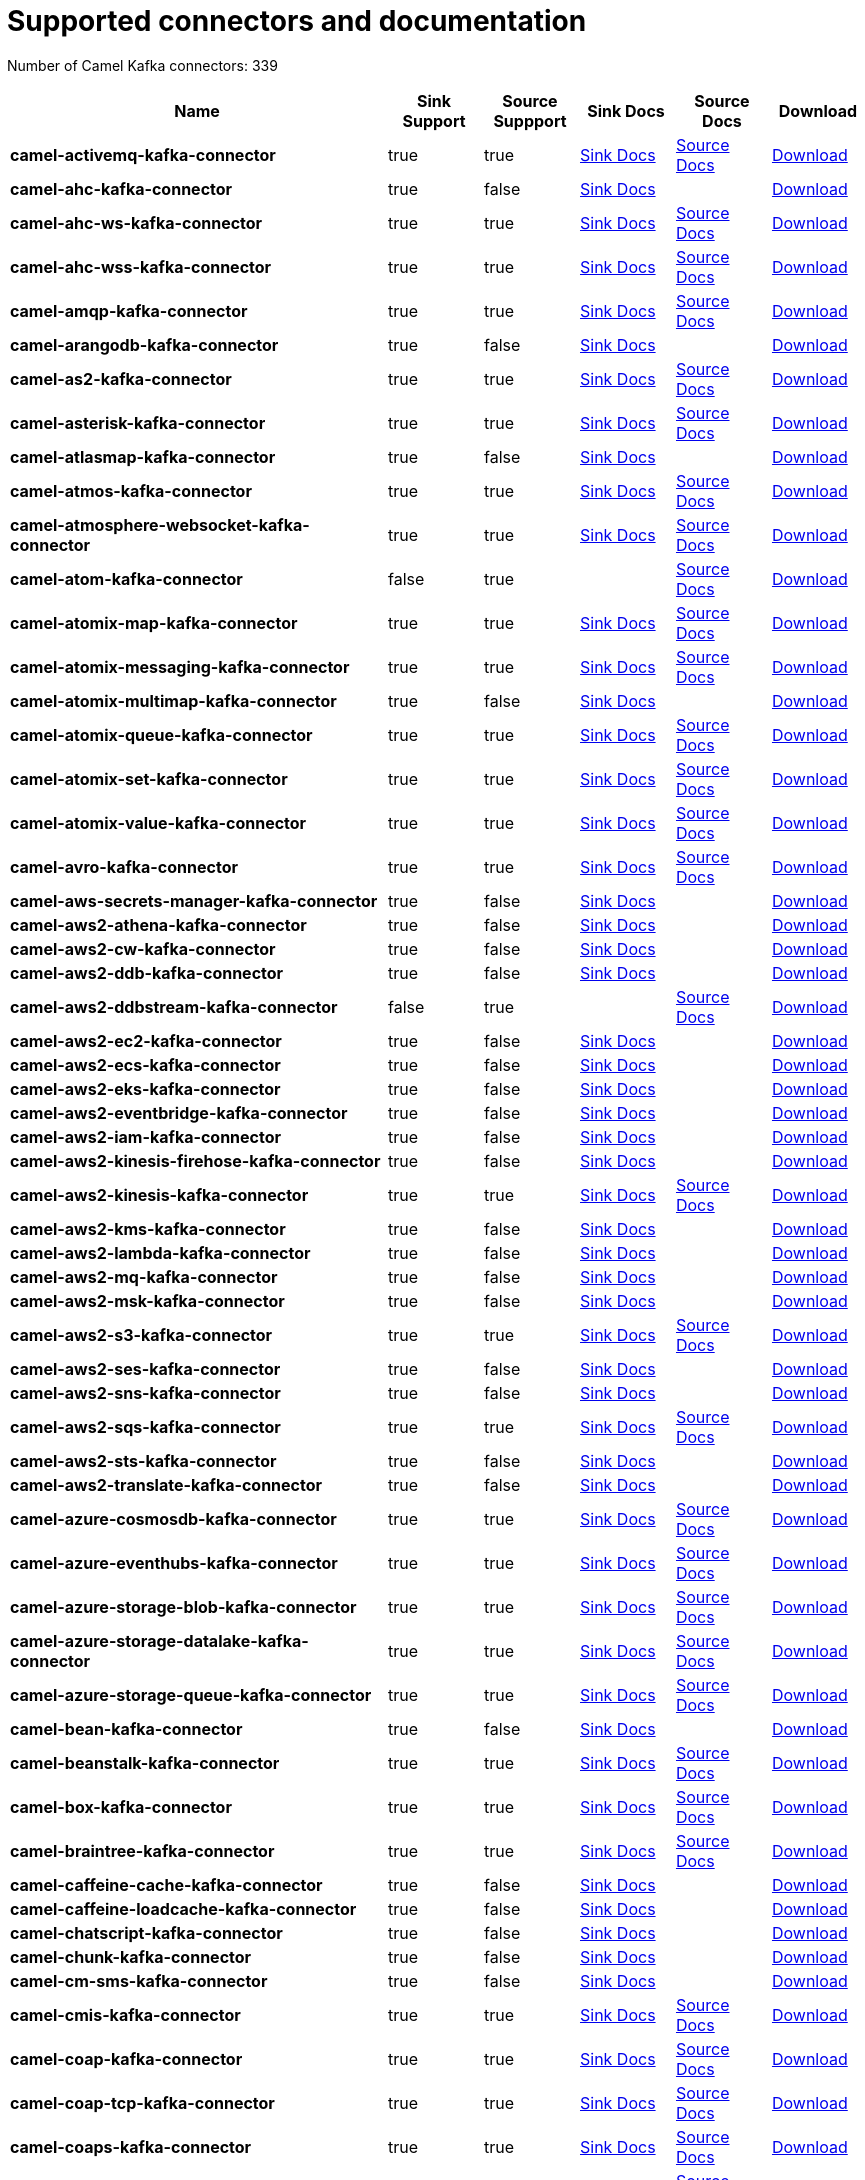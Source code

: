 [[connectors-connectors]]
= Supported connectors and documentation

// kafka-connectors list: START
Number of Camel Kafka connectors: 339 

[width="100%",cols="4,1,1,1,1,1",options="header"]
|===
| Name | Sink Support | Source Suppport | Sink Docs | Source Docs | Download 
| *camel-activemq-kafka-connector* | true | true | xref:reference/connectors/camel-activemq-kafka-sink-connector.adoc[Sink Docs] | xref:reference/connectors/camel-activemq-kafka-source-connector.adoc[Source Docs] | https://repo.maven.apache.org/maven2/org/apache/camel/kafkaconnector/camel-activemq-kafka-connector/0.10.0/camel-activemq-kafka-connector-0.10.0-package.tar.gz[Download]
| *camel-ahc-kafka-connector* | true | false | xref:reference/connectors/camel-ahc-kafka-sink-connector.adoc[Sink Docs] |  | https://repo.maven.apache.org/maven2/org/apache/camel/kafkaconnector/camel-ahc-kafka-connector/0.10.0/camel-ahc-kafka-connector-0.10.0-package.tar.gz[Download]
| *camel-ahc-ws-kafka-connector* | true | true | xref:reference/connectors/camel-ahc-ws-kafka-sink-connector.adoc[Sink Docs] | xref:reference/connectors/camel-ahc-ws-kafka-source-connector.adoc[Source Docs] | https://repo.maven.apache.org/maven2/org/apache/camel/kafkaconnector/camel-ahc-ws-kafka-connector/0.10.0/camel-ahc-ws-kafka-connector-0.10.0-package.tar.gz[Download]
| *camel-ahc-wss-kafka-connector* | true | true | xref:reference/connectors/camel-ahc-wss-kafka-sink-connector.adoc[Sink Docs] | xref:reference/connectors/camel-ahc-wss-kafka-source-connector.adoc[Source Docs] | https://repo.maven.apache.org/maven2/org/apache/camel/kafkaconnector/camel-ahc-wss-kafka-connector/0.10.0/camel-ahc-wss-kafka-connector-0.10.0-package.tar.gz[Download]
| *camel-amqp-kafka-connector* | true | true | xref:reference/connectors/camel-amqp-kafka-sink-connector.adoc[Sink Docs] | xref:reference/connectors/camel-amqp-kafka-source-connector.adoc[Source Docs] | https://repo.maven.apache.org/maven2/org/apache/camel/kafkaconnector/camel-amqp-kafka-connector/0.10.0/camel-amqp-kafka-connector-0.10.0-package.tar.gz[Download]
| *camel-arangodb-kafka-connector* | true | false | xref:reference/connectors/camel-arangodb-kafka-sink-connector.adoc[Sink Docs] |  | https://repo.maven.apache.org/maven2/org/apache/camel/kafkaconnector/camel-arangodb-kafka-connector/0.10.0/camel-arangodb-kafka-connector-0.10.0-package.tar.gz[Download]
| *camel-as2-kafka-connector* | true | true | xref:reference/connectors/camel-as2-kafka-sink-connector.adoc[Sink Docs] | xref:reference/connectors/camel-as2-kafka-source-connector.adoc[Source Docs] | https://repo.maven.apache.org/maven2/org/apache/camel/kafkaconnector/camel-as2-kafka-connector/0.10.0/camel-as2-kafka-connector-0.10.0-package.tar.gz[Download]
| *camel-asterisk-kafka-connector* | true | true | xref:reference/connectors/camel-asterisk-kafka-sink-connector.adoc[Sink Docs] | xref:reference/connectors/camel-asterisk-kafka-source-connector.adoc[Source Docs] | https://repo.maven.apache.org/maven2/org/apache/camel/kafkaconnector/camel-asterisk-kafka-connector/0.10.0/camel-asterisk-kafka-connector-0.10.0-package.tar.gz[Download]
| *camel-atlasmap-kafka-connector* | true | false | xref:reference/connectors/camel-atlasmap-kafka-sink-connector.adoc[Sink Docs] |  | https://repo.maven.apache.org/maven2/org/apache/camel/kafkaconnector/camel-atlasmap-kafka-connector/0.10.0/camel-atlasmap-kafka-connector-0.10.0-package.tar.gz[Download]
| *camel-atmos-kafka-connector* | true | true | xref:reference/connectors/camel-atmos-kafka-sink-connector.adoc[Sink Docs] | xref:reference/connectors/camel-atmos-kafka-source-connector.adoc[Source Docs] | https://repo.maven.apache.org/maven2/org/apache/camel/kafkaconnector/camel-atmos-kafka-connector/0.10.0/camel-atmos-kafka-connector-0.10.0-package.tar.gz[Download]
| *camel-atmosphere-websocket-kafka-connector* | true | true | xref:reference/connectors/camel-atmosphere-websocket-kafka-sink-connector.adoc[Sink Docs] | xref:reference/connectors/camel-atmosphere-websocket-kafka-source-connector.adoc[Source Docs] | https://repo.maven.apache.org/maven2/org/apache/camel/kafkaconnector/camel-atmosphere-websocket-kafka-connector/0.10.0/camel-atmosphere-websocket-kafka-connector-0.10.0-package.tar.gz[Download]
| *camel-atom-kafka-connector* | false | true |  | xref:reference/connectors/camel-atom-kafka-source-connector.adoc[Source Docs] | https://repo.maven.apache.org/maven2/org/apache/camel/kafkaconnector/camel-atom-kafka-connector/0.10.0/camel-atom-kafka-connector-0.10.0-package.tar.gz[Download]
| *camel-atomix-map-kafka-connector* | true | true | xref:reference/connectors/camel-atomix-map-kafka-sink-connector.adoc[Sink Docs] | xref:reference/connectors/camel-atomix-map-kafka-source-connector.adoc[Source Docs] | https://repo.maven.apache.org/maven2/org/apache/camel/kafkaconnector/camel-atomix-map-kafka-connector/0.10.0/camel-atomix-map-kafka-connector-0.10.0-package.tar.gz[Download]
| *camel-atomix-messaging-kafka-connector* | true | true | xref:reference/connectors/camel-atomix-messaging-kafka-sink-connector.adoc[Sink Docs] | xref:reference/connectors/camel-atomix-messaging-kafka-source-connector.adoc[Source Docs] | https://repo.maven.apache.org/maven2/org/apache/camel/kafkaconnector/camel-atomix-messaging-kafka-connector/0.10.0/camel-atomix-messaging-kafka-connector-0.10.0-package.tar.gz[Download]
| *camel-atomix-multimap-kafka-connector* | true | false | xref:reference/connectors/camel-atomix-multimap-kafka-sink-connector.adoc[Sink Docs] |  | https://repo.maven.apache.org/maven2/org/apache/camel/kafkaconnector/camel-atomix-multimap-kafka-connector/0.10.0/camel-atomix-multimap-kafka-connector-0.10.0-package.tar.gz[Download]
| *camel-atomix-queue-kafka-connector* | true | true | xref:reference/connectors/camel-atomix-queue-kafka-sink-connector.adoc[Sink Docs] | xref:reference/connectors/camel-atomix-queue-kafka-source-connector.adoc[Source Docs] | https://repo.maven.apache.org/maven2/org/apache/camel/kafkaconnector/camel-atomix-queue-kafka-connector/0.10.0/camel-atomix-queue-kafka-connector-0.10.0-package.tar.gz[Download]
| *camel-atomix-set-kafka-connector* | true | true | xref:reference/connectors/camel-atomix-set-kafka-sink-connector.adoc[Sink Docs] | xref:reference/connectors/camel-atomix-set-kafka-source-connector.adoc[Source Docs] | https://repo.maven.apache.org/maven2/org/apache/camel/kafkaconnector/camel-atomix-set-kafka-connector/0.10.0/camel-atomix-set-kafka-connector-0.10.0-package.tar.gz[Download]
| *camel-atomix-value-kafka-connector* | true | true | xref:reference/connectors/camel-atomix-value-kafka-sink-connector.adoc[Sink Docs] | xref:reference/connectors/camel-atomix-value-kafka-source-connector.adoc[Source Docs] | https://repo.maven.apache.org/maven2/org/apache/camel/kafkaconnector/camel-atomix-value-kafka-connector/0.10.0/camel-atomix-value-kafka-connector-0.10.0-package.tar.gz[Download]
| *camel-avro-kafka-connector* | true | true | xref:reference/connectors/camel-avro-kafka-sink-connector.adoc[Sink Docs] | xref:reference/connectors/camel-avro-kafka-source-connector.adoc[Source Docs] | https://repo.maven.apache.org/maven2/org/apache/camel/kafkaconnector/camel-avro-kafka-connector/0.10.0/camel-avro-kafka-connector-0.10.0-package.tar.gz[Download]
| *camel-aws-secrets-manager-kafka-connector* | true | false | xref:reference/connectors/camel-aws-secrets-manager-kafka-sink-connector.adoc[Sink Docs] |  | https://repo.maven.apache.org/maven2/org/apache/camel/kafkaconnector/camel-aws-secrets-manager-kafka-connector/0.10.0/camel-aws-secrets-manager-kafka-connector-0.10.0-package.tar.gz[Download]
| *camel-aws2-athena-kafka-connector* | true | false | xref:reference/connectors/camel-aws2-athena-kafka-sink-connector.adoc[Sink Docs] |  | https://repo.maven.apache.org/maven2/org/apache/camel/kafkaconnector/camel-aws2-athena-kafka-connector/0.10.0/camel-aws2-athena-kafka-connector-0.10.0-package.tar.gz[Download]
| *camel-aws2-cw-kafka-connector* | true | false | xref:reference/connectors/camel-aws2-cw-kafka-sink-connector.adoc[Sink Docs] |  | https://repo.maven.apache.org/maven2/org/apache/camel/kafkaconnector/camel-aws2-cw-kafka-connector/0.10.0/camel-aws2-cw-kafka-connector-0.10.0-package.tar.gz[Download]
| *camel-aws2-ddb-kafka-connector* | true | false | xref:reference/connectors/camel-aws2-ddb-kafka-sink-connector.adoc[Sink Docs] |  | https://repo.maven.apache.org/maven2/org/apache/camel/kafkaconnector/camel-aws2-ddb-kafka-connector/0.10.0/camel-aws2-ddb-kafka-connector-0.10.0-package.tar.gz[Download]
| *camel-aws2-ddbstream-kafka-connector* | false | true |  | xref:reference/connectors/camel-aws2-ddbstream-kafka-source-connector.adoc[Source Docs] | https://repo.maven.apache.org/maven2/org/apache/camel/kafkaconnector/camel-aws2-ddbstream-kafka-connector/0.10.0/camel-aws2-ddbstream-kafka-connector-0.10.0-package.tar.gz[Download]
| *camel-aws2-ec2-kafka-connector* | true | false | xref:reference/connectors/camel-aws2-ec2-kafka-sink-connector.adoc[Sink Docs] |  | https://repo.maven.apache.org/maven2/org/apache/camel/kafkaconnector/camel-aws2-ec2-kafka-connector/0.10.0/camel-aws2-ec2-kafka-connector-0.10.0-package.tar.gz[Download]
| *camel-aws2-ecs-kafka-connector* | true | false | xref:reference/connectors/camel-aws2-ecs-kafka-sink-connector.adoc[Sink Docs] |  | https://repo.maven.apache.org/maven2/org/apache/camel/kafkaconnector/camel-aws2-ecs-kafka-connector/0.10.0/camel-aws2-ecs-kafka-connector-0.10.0-package.tar.gz[Download]
| *camel-aws2-eks-kafka-connector* | true | false | xref:reference/connectors/camel-aws2-eks-kafka-sink-connector.adoc[Sink Docs] |  | https://repo.maven.apache.org/maven2/org/apache/camel/kafkaconnector/camel-aws2-eks-kafka-connector/0.10.0/camel-aws2-eks-kafka-connector-0.10.0-package.tar.gz[Download]
| *camel-aws2-eventbridge-kafka-connector* | true | false | xref:reference/connectors/camel-aws2-eventbridge-kafka-sink-connector.adoc[Sink Docs] |  | https://repo.maven.apache.org/maven2/org/apache/camel/kafkaconnector/camel-aws2-eventbridge-kafka-connector/0.10.0/camel-aws2-eventbridge-kafka-connector-0.10.0-package.tar.gz[Download]
| *camel-aws2-iam-kafka-connector* | true | false | xref:reference/connectors/camel-aws2-iam-kafka-sink-connector.adoc[Sink Docs] |  | https://repo.maven.apache.org/maven2/org/apache/camel/kafkaconnector/camel-aws2-iam-kafka-connector/0.10.0/camel-aws2-iam-kafka-connector-0.10.0-package.tar.gz[Download]
| *camel-aws2-kinesis-firehose-kafka-connector* | true | false | xref:reference/connectors/camel-aws2-kinesis-firehose-kafka-sink-connector.adoc[Sink Docs] |  | https://repo.maven.apache.org/maven2/org/apache/camel/kafkaconnector/camel-aws2-kinesis-firehose-kafka-connector/0.10.0/camel-aws2-kinesis-firehose-kafka-connector-0.10.0-package.tar.gz[Download]
| *camel-aws2-kinesis-kafka-connector* | true | true | xref:reference/connectors/camel-aws2-kinesis-kafka-sink-connector.adoc[Sink Docs] | xref:reference/connectors/camel-aws2-kinesis-kafka-source-connector.adoc[Source Docs] | https://repo.maven.apache.org/maven2/org/apache/camel/kafkaconnector/camel-aws2-kinesis-kafka-connector/0.10.0/camel-aws2-kinesis-kafka-connector-0.10.0-package.tar.gz[Download]
| *camel-aws2-kms-kafka-connector* | true | false | xref:reference/connectors/camel-aws2-kms-kafka-sink-connector.adoc[Sink Docs] |  | https://repo.maven.apache.org/maven2/org/apache/camel/kafkaconnector/camel-aws2-kms-kafka-connector/0.10.0/camel-aws2-kms-kafka-connector-0.10.0-package.tar.gz[Download]
| *camel-aws2-lambda-kafka-connector* | true | false | xref:reference/connectors/camel-aws2-lambda-kafka-sink-connector.adoc[Sink Docs] |  | https://repo.maven.apache.org/maven2/org/apache/camel/kafkaconnector/camel-aws2-lambda-kafka-connector/0.10.0/camel-aws2-lambda-kafka-connector-0.10.0-package.tar.gz[Download]
| *camel-aws2-mq-kafka-connector* | true | false | xref:reference/connectors/camel-aws2-mq-kafka-sink-connector.adoc[Sink Docs] |  | https://repo.maven.apache.org/maven2/org/apache/camel/kafkaconnector/camel-aws2-mq-kafka-connector/0.10.0/camel-aws2-mq-kafka-connector-0.10.0-package.tar.gz[Download]
| *camel-aws2-msk-kafka-connector* | true | false | xref:reference/connectors/camel-aws2-msk-kafka-sink-connector.adoc[Sink Docs] |  | https://repo.maven.apache.org/maven2/org/apache/camel/kafkaconnector/camel-aws2-msk-kafka-connector/0.10.0/camel-aws2-msk-kafka-connector-0.10.0-package.tar.gz[Download]
| *camel-aws2-s3-kafka-connector* | true | true | xref:reference/connectors/camel-aws2-s3-kafka-sink-connector.adoc[Sink Docs] | xref:reference/connectors/camel-aws2-s3-kafka-source-connector.adoc[Source Docs] | https://repo.maven.apache.org/maven2/org/apache/camel/kafkaconnector/camel-aws2-s3-kafka-connector/0.10.0/camel-aws2-s3-kafka-connector-0.10.0-package.tar.gz[Download]
| *camel-aws2-ses-kafka-connector* | true | false | xref:reference/connectors/camel-aws2-ses-kafka-sink-connector.adoc[Sink Docs] |  | https://repo.maven.apache.org/maven2/org/apache/camel/kafkaconnector/camel-aws2-ses-kafka-connector/0.10.0/camel-aws2-ses-kafka-connector-0.10.0-package.tar.gz[Download]
| *camel-aws2-sns-kafka-connector* | true | false | xref:reference/connectors/camel-aws2-sns-kafka-sink-connector.adoc[Sink Docs] |  | https://repo.maven.apache.org/maven2/org/apache/camel/kafkaconnector/camel-aws2-sns-kafka-connector/0.10.0/camel-aws2-sns-kafka-connector-0.10.0-package.tar.gz[Download]
| *camel-aws2-sqs-kafka-connector* | true | true | xref:reference/connectors/camel-aws2-sqs-kafka-sink-connector.adoc[Sink Docs] | xref:reference/connectors/camel-aws2-sqs-kafka-source-connector.adoc[Source Docs] | https://repo.maven.apache.org/maven2/org/apache/camel/kafkaconnector/camel-aws2-sqs-kafka-connector/0.10.0/camel-aws2-sqs-kafka-connector-0.10.0-package.tar.gz[Download]
| *camel-aws2-sts-kafka-connector* | true | false | xref:reference/connectors/camel-aws2-sts-kafka-sink-connector.adoc[Sink Docs] |  | https://repo.maven.apache.org/maven2/org/apache/camel/kafkaconnector/camel-aws2-sts-kafka-connector/0.10.0/camel-aws2-sts-kafka-connector-0.10.0-package.tar.gz[Download]
| *camel-aws2-translate-kafka-connector* | true | false | xref:reference/connectors/camel-aws2-translate-kafka-sink-connector.adoc[Sink Docs] |  | https://repo.maven.apache.org/maven2/org/apache/camel/kafkaconnector/camel-aws2-translate-kafka-connector/0.10.0/camel-aws2-translate-kafka-connector-0.10.0-package.tar.gz[Download]
| *camel-azure-cosmosdb-kafka-connector* | true | true | xref:reference/connectors/camel-azure-cosmosdb-kafka-sink-connector.adoc[Sink Docs] | xref:reference/connectors/camel-azure-cosmosdb-kafka-source-connector.adoc[Source Docs] | https://repo.maven.apache.org/maven2/org/apache/camel/kafkaconnector/camel-azure-cosmosdb-kafka-connector/0.10.0/camel-azure-cosmosdb-kafka-connector-0.10.0-package.tar.gz[Download]
| *camel-azure-eventhubs-kafka-connector* | true | true | xref:reference/connectors/camel-azure-eventhubs-kafka-sink-connector.adoc[Sink Docs] | xref:reference/connectors/camel-azure-eventhubs-kafka-source-connector.adoc[Source Docs] | https://repo.maven.apache.org/maven2/org/apache/camel/kafkaconnector/camel-azure-eventhubs-kafka-connector/0.10.0/camel-azure-eventhubs-kafka-connector-0.10.0-package.tar.gz[Download]
| *camel-azure-storage-blob-kafka-connector* | true | true | xref:reference/connectors/camel-azure-storage-blob-kafka-sink-connector.adoc[Sink Docs] | xref:reference/connectors/camel-azure-storage-blob-kafka-source-connector.adoc[Source Docs] | https://repo.maven.apache.org/maven2/org/apache/camel/kafkaconnector/camel-azure-storage-blob-kafka-connector/0.10.0/camel-azure-storage-blob-kafka-connector-0.10.0-package.tar.gz[Download]
| *camel-azure-storage-datalake-kafka-connector* | true | true | xref:reference/connectors/camel-azure-storage-datalake-kafka-sink-connector.adoc[Sink Docs] | xref:reference/connectors/camel-azure-storage-datalake-kafka-source-connector.adoc[Source Docs] | https://repo.maven.apache.org/maven2/org/apache/camel/kafkaconnector/camel-azure-storage-datalake-kafka-connector/0.10.0/camel-azure-storage-datalake-kafka-connector-0.10.0-package.tar.gz[Download]
| *camel-azure-storage-queue-kafka-connector* | true | true | xref:reference/connectors/camel-azure-storage-queue-kafka-sink-connector.adoc[Sink Docs] | xref:reference/connectors/camel-azure-storage-queue-kafka-source-connector.adoc[Source Docs] | https://repo.maven.apache.org/maven2/org/apache/camel/kafkaconnector/camel-azure-storage-queue-kafka-connector/0.10.0/camel-azure-storage-queue-kafka-connector-0.10.0-package.tar.gz[Download]
| *camel-bean-kafka-connector* | true | false | xref:reference/connectors/camel-bean-kafka-sink-connector.adoc[Sink Docs] |  | https://repo.maven.apache.org/maven2/org/apache/camel/kafkaconnector/camel-bean-kafka-connector/0.10.0/camel-bean-kafka-connector-0.10.0-package.tar.gz[Download]
| *camel-beanstalk-kafka-connector* | true | true | xref:reference/connectors/camel-beanstalk-kafka-sink-connector.adoc[Sink Docs] | xref:reference/connectors/camel-beanstalk-kafka-source-connector.adoc[Source Docs] | https://repo.maven.apache.org/maven2/org/apache/camel/kafkaconnector/camel-beanstalk-kafka-connector/0.10.0/camel-beanstalk-kafka-connector-0.10.0-package.tar.gz[Download]
| *camel-box-kafka-connector* | true | true | xref:reference/connectors/camel-box-kafka-sink-connector.adoc[Sink Docs] | xref:reference/connectors/camel-box-kafka-source-connector.adoc[Source Docs] | https://repo.maven.apache.org/maven2/org/apache/camel/kafkaconnector/camel-box-kafka-connector/0.10.0/camel-box-kafka-connector-0.10.0-package.tar.gz[Download]
| *camel-braintree-kafka-connector* | true | true | xref:reference/connectors/camel-braintree-kafka-sink-connector.adoc[Sink Docs] | xref:reference/connectors/camel-braintree-kafka-source-connector.adoc[Source Docs] | https://repo.maven.apache.org/maven2/org/apache/camel/kafkaconnector/camel-braintree-kafka-connector/0.10.0/camel-braintree-kafka-connector-0.10.0-package.tar.gz[Download]
| *camel-caffeine-cache-kafka-connector* | true | false | xref:reference/connectors/camel-caffeine-cache-kafka-sink-connector.adoc[Sink Docs] |  | https://repo.maven.apache.org/maven2/org/apache/camel/kafkaconnector/camel-caffeine-cache-kafka-connector/0.10.0/camel-caffeine-cache-kafka-connector-0.10.0-package.tar.gz[Download]
| *camel-caffeine-loadcache-kafka-connector* | true | false | xref:reference/connectors/camel-caffeine-loadcache-kafka-sink-connector.adoc[Sink Docs] |  | https://repo.maven.apache.org/maven2/org/apache/camel/kafkaconnector/camel-caffeine-loadcache-kafka-connector/0.10.0/camel-caffeine-loadcache-kafka-connector-0.10.0-package.tar.gz[Download]
| *camel-chatscript-kafka-connector* | true | false | xref:reference/connectors/camel-chatscript-kafka-sink-connector.adoc[Sink Docs] |  | https://repo.maven.apache.org/maven2/org/apache/camel/kafkaconnector/camel-chatscript-kafka-connector/0.10.0/camel-chatscript-kafka-connector-0.10.0-package.tar.gz[Download]
| *camel-chunk-kafka-connector* | true | false | xref:reference/connectors/camel-chunk-kafka-sink-connector.adoc[Sink Docs] |  | https://repo.maven.apache.org/maven2/org/apache/camel/kafkaconnector/camel-chunk-kafka-connector/0.10.0/camel-chunk-kafka-connector-0.10.0-package.tar.gz[Download]
| *camel-cm-sms-kafka-connector* | true | false | xref:reference/connectors/camel-cm-sms-kafka-sink-connector.adoc[Sink Docs] |  | https://repo.maven.apache.org/maven2/org/apache/camel/kafkaconnector/camel-cm-sms-kafka-connector/0.10.0/camel-cm-sms-kafka-connector-0.10.0-package.tar.gz[Download]
| *camel-cmis-kafka-connector* | true | true | xref:reference/connectors/camel-cmis-kafka-sink-connector.adoc[Sink Docs] | xref:reference/connectors/camel-cmis-kafka-source-connector.adoc[Source Docs] | https://repo.maven.apache.org/maven2/org/apache/camel/kafkaconnector/camel-cmis-kafka-connector/0.10.0/camel-cmis-kafka-connector-0.10.0-package.tar.gz[Download]
| *camel-coap-kafka-connector* | true | true | xref:reference/connectors/camel-coap-kafka-sink-connector.adoc[Sink Docs] | xref:reference/connectors/camel-coap-kafka-source-connector.adoc[Source Docs] | https://repo.maven.apache.org/maven2/org/apache/camel/kafkaconnector/camel-coap-kafka-connector/0.10.0/camel-coap-kafka-connector-0.10.0-package.tar.gz[Download]
| *camel-coap-tcp-kafka-connector* | true | true | xref:reference/connectors/camel-coap+tcp-kafka-sink-connector.adoc[Sink Docs] | xref:reference/connectors/camel-coap+tcp-kafka-source-connector.adoc[Source Docs] | https://repo.maven.apache.org/maven2/org/apache/camel/kafkaconnector/camel-coap-tcp-kafka-connector/0.10.0/camel-coap-tcp-kafka-connector-0.10.0-package.tar.gz[Download]
| *camel-coaps-kafka-connector* | true | true | xref:reference/connectors/camel-coaps-kafka-sink-connector.adoc[Sink Docs] | xref:reference/connectors/camel-coaps-kafka-source-connector.adoc[Source Docs] | https://repo.maven.apache.org/maven2/org/apache/camel/kafkaconnector/camel-coaps-kafka-connector/0.10.0/camel-coaps-kafka-connector-0.10.0-package.tar.gz[Download]
| *camel-coaps-tcp-kafka-connector* | true | true | xref:reference/connectors/camel-coaps+tcp-kafka-sink-connector.adoc[Sink Docs] | xref:reference/connectors/camel-coaps+tcp-kafka-source-connector.adoc[Source Docs] | https://repo.maven.apache.org/maven2/org/apache/camel/kafkaconnector/camel-coaps-tcp-kafka-connector/0.10.0/camel-coaps-tcp-kafka-connector-0.10.0-package.tar.gz[Download]
| *camel-cometd-kafka-connector* | true | true | xref:reference/connectors/camel-cometd-kafka-sink-connector.adoc[Sink Docs] | xref:reference/connectors/camel-cometd-kafka-source-connector.adoc[Source Docs] | https://repo.maven.apache.org/maven2/org/apache/camel/kafkaconnector/camel-cometd-kafka-connector/0.10.0/camel-cometd-kafka-connector-0.10.0-package.tar.gz[Download]
| *camel-cometds-kafka-connector* | true | true | xref:reference/connectors/camel-cometds-kafka-sink-connector.adoc[Sink Docs] | xref:reference/connectors/camel-cometds-kafka-source-connector.adoc[Source Docs] | https://repo.maven.apache.org/maven2/org/apache/camel/kafkaconnector/camel-cometds-kafka-connector/0.10.0/camel-cometds-kafka-connector-0.10.0-package.tar.gz[Download]
| *camel-consul-kafka-connector* | true | true | xref:reference/connectors/camel-consul-kafka-sink-connector.adoc[Sink Docs] | xref:reference/connectors/camel-consul-kafka-source-connector.adoc[Source Docs] | https://repo.maven.apache.org/maven2/org/apache/camel/kafkaconnector/camel-consul-kafka-connector/0.10.0/camel-consul-kafka-connector-0.10.0-package.tar.gz[Download]
| *camel-controlbus-kafka-connector* | true | false | xref:reference/connectors/camel-controlbus-kafka-sink-connector.adoc[Sink Docs] |  | https://repo.maven.apache.org/maven2/org/apache/camel/kafkaconnector/camel-controlbus-kafka-connector/0.10.0/camel-controlbus-kafka-connector-0.10.0-package.tar.gz[Download]
| *camel-corda-kafka-connector* | true | true | xref:reference/connectors/camel-corda-kafka-sink-connector.adoc[Sink Docs] | xref:reference/connectors/camel-corda-kafka-source-connector.adoc[Source Docs] | https://repo.maven.apache.org/maven2/org/apache/camel/kafkaconnector/camel-corda-kafka-connector/0.10.0/camel-corda-kafka-connector-0.10.0-package.tar.gz[Download]
| *camel-couchbase-kafka-connector* | true | true | xref:reference/connectors/camel-couchbase-kafka-sink-connector.adoc[Sink Docs] | xref:reference/connectors/camel-couchbase-kafka-source-connector.adoc[Source Docs] | https://repo.maven.apache.org/maven2/org/apache/camel/kafkaconnector/camel-couchbase-kafka-connector/0.10.0/camel-couchbase-kafka-connector-0.10.0-package.tar.gz[Download]
| *camel-couchdb-kafka-connector* | true | true | xref:reference/connectors/camel-couchdb-kafka-sink-connector.adoc[Sink Docs] | xref:reference/connectors/camel-couchdb-kafka-source-connector.adoc[Source Docs] | https://repo.maven.apache.org/maven2/org/apache/camel/kafkaconnector/camel-couchdb-kafka-connector/0.10.0/camel-couchdb-kafka-connector-0.10.0-package.tar.gz[Download]
| *camel-cql-kafka-connector* | true | true | xref:reference/connectors/camel-cql-kafka-sink-connector.adoc[Sink Docs] | xref:reference/connectors/camel-cql-kafka-source-connector.adoc[Source Docs] | https://repo.maven.apache.org/maven2/org/apache/camel/kafkaconnector/camel-cql-kafka-connector/0.10.0/camel-cql-kafka-connector-0.10.0-package.tar.gz[Download]
| *camel-cron-kafka-connector* | false | true |  | xref:reference/connectors/camel-cron-kafka-source-connector.adoc[Source Docs] | https://repo.maven.apache.org/maven2/org/apache/camel/kafkaconnector/camel-cron-kafka-connector/0.10.0/camel-cron-kafka-connector-0.10.0-package.tar.gz[Download]
| *camel-crypto-kafka-connector* | true | false | xref:reference/connectors/camel-crypto-kafka-sink-connector.adoc[Sink Docs] |  | https://repo.maven.apache.org/maven2/org/apache/camel/kafkaconnector/camel-crypto-kafka-connector/0.10.0/camel-crypto-kafka-connector-0.10.0-package.tar.gz[Download]
| *camel-cxf-kafka-connector* | true | true | xref:reference/connectors/camel-cxf-kafka-sink-connector.adoc[Sink Docs] | xref:reference/connectors/camel-cxf-kafka-source-connector.adoc[Source Docs] | https://repo.maven.apache.org/maven2/org/apache/camel/kafkaconnector/camel-cxf-kafka-connector/0.10.0/camel-cxf-kafka-connector-0.10.0-package.tar.gz[Download]
| *camel-cxfrs-kafka-connector* | true | true | xref:reference/connectors/camel-cxfrs-kafka-sink-connector.adoc[Sink Docs] | xref:reference/connectors/camel-cxfrs-kafka-source-connector.adoc[Source Docs] | https://repo.maven.apache.org/maven2/org/apache/camel/kafkaconnector/camel-cxfrs-kafka-connector/0.10.0/camel-cxfrs-kafka-connector-0.10.0-package.tar.gz[Download]
| *camel-dataformat-kafka-connector* | true | false | xref:reference/connectors/camel-dataformat-kafka-sink-connector.adoc[Sink Docs] |  | https://repo.maven.apache.org/maven2/org/apache/camel/kafkaconnector/camel-dataformat-kafka-connector/0.10.0/camel-dataformat-kafka-connector-0.10.0-package.tar.gz[Download]
| *camel-direct-kafka-connector* | true | true | xref:reference/connectors/camel-direct-kafka-sink-connector.adoc[Sink Docs] | xref:reference/connectors/camel-direct-kafka-source-connector.adoc[Source Docs] | https://repo.maven.apache.org/maven2/org/apache/camel/kafkaconnector/camel-direct-kafka-connector/0.10.0/camel-direct-kafka-connector-0.10.0-package.tar.gz[Download]
| *camel-direct-vm-kafka-connector* | true | true | xref:reference/connectors/camel-direct-vm-kafka-sink-connector.adoc[Sink Docs] | xref:reference/connectors/camel-direct-vm-kafka-source-connector.adoc[Source Docs] | https://repo.maven.apache.org/maven2/org/apache/camel/kafkaconnector/camel-direct-vm-kafka-connector/0.10.0/camel-direct-vm-kafka-connector-0.10.0-package.tar.gz[Download]
| *camel-disruptor-kafka-connector* | true | true | xref:reference/connectors/camel-disruptor-kafka-sink-connector.adoc[Sink Docs] | xref:reference/connectors/camel-disruptor-kafka-source-connector.adoc[Source Docs] | https://repo.maven.apache.org/maven2/org/apache/camel/kafkaconnector/camel-disruptor-kafka-connector/0.10.0/camel-disruptor-kafka-connector-0.10.0-package.tar.gz[Download]
| *camel-disruptor-vm-kafka-connector* | true | true | xref:reference/connectors/camel-disruptor-vm-kafka-sink-connector.adoc[Sink Docs] | xref:reference/connectors/camel-disruptor-vm-kafka-source-connector.adoc[Source Docs] | https://repo.maven.apache.org/maven2/org/apache/camel/kafkaconnector/camel-disruptor-vm-kafka-connector/0.10.0/camel-disruptor-vm-kafka-connector-0.10.0-package.tar.gz[Download]
| *camel-djl-kafka-connector* | true | false | xref:reference/connectors/camel-djl-kafka-sink-connector.adoc[Sink Docs] |  | https://repo.maven.apache.org/maven2/org/apache/camel/kafkaconnector/camel-djl-kafka-connector/0.10.0/camel-djl-kafka-connector-0.10.0-package.tar.gz[Download]
| *camel-dns-kafka-connector* | true | false | xref:reference/connectors/camel-dns-kafka-sink-connector.adoc[Sink Docs] |  | https://repo.maven.apache.org/maven2/org/apache/camel/kafkaconnector/camel-dns-kafka-connector/0.10.0/camel-dns-kafka-connector-0.10.0-package.tar.gz[Download]
| *camel-docker-kafka-connector* | true | true | xref:reference/connectors/camel-docker-kafka-sink-connector.adoc[Sink Docs] | xref:reference/connectors/camel-docker-kafka-source-connector.adoc[Source Docs] | https://repo.maven.apache.org/maven2/org/apache/camel/kafkaconnector/camel-docker-kafka-connector/0.10.0/camel-docker-kafka-connector-0.10.0-package.tar.gz[Download]
| *camel-dozer-kafka-connector* | true | false | xref:reference/connectors/camel-dozer-kafka-sink-connector.adoc[Sink Docs] |  | https://repo.maven.apache.org/maven2/org/apache/camel/kafkaconnector/camel-dozer-kafka-connector/0.10.0/camel-dozer-kafka-connector-0.10.0-package.tar.gz[Download]
| *camel-drill-kafka-connector* | true | false | xref:reference/connectors/camel-drill-kafka-sink-connector.adoc[Sink Docs] |  | https://repo.maven.apache.org/maven2/org/apache/camel/kafkaconnector/camel-drill-kafka-connector/0.10.0/camel-drill-kafka-connector-0.10.0-package.tar.gz[Download]
| *camel-dropbox-kafka-connector* | true | true | xref:reference/connectors/camel-dropbox-kafka-sink-connector.adoc[Sink Docs] | xref:reference/connectors/camel-dropbox-kafka-source-connector.adoc[Source Docs] | https://repo.maven.apache.org/maven2/org/apache/camel/kafkaconnector/camel-dropbox-kafka-connector/0.10.0/camel-dropbox-kafka-connector-0.10.0-package.tar.gz[Download]
| *camel-ehcache-kafka-connector* | true | true | xref:reference/connectors/camel-ehcache-kafka-sink-connector.adoc[Sink Docs] | xref:reference/connectors/camel-ehcache-kafka-source-connector.adoc[Source Docs] | https://repo.maven.apache.org/maven2/org/apache/camel/kafkaconnector/camel-ehcache-kafka-connector/0.10.0/camel-ehcache-kafka-connector-0.10.0-package.tar.gz[Download]
| *camel-elasticsearch-rest-kafka-connector* | true | false | xref:reference/connectors/camel-elasticsearch-rest-kafka-sink-connector.adoc[Sink Docs] |  | https://repo.maven.apache.org/maven2/org/apache/camel/kafkaconnector/camel-elasticsearch-rest-kafka-connector/0.10.0/camel-elasticsearch-rest-kafka-connector-0.10.0-package.tar.gz[Download]
| *camel-elsql-kafka-connector* | true | true | xref:reference/connectors/camel-elsql-kafka-sink-connector.adoc[Sink Docs] | xref:reference/connectors/camel-elsql-kafka-source-connector.adoc[Source Docs] | https://repo.maven.apache.org/maven2/org/apache/camel/kafkaconnector/camel-elsql-kafka-connector/0.10.0/camel-elsql-kafka-connector-0.10.0-package.tar.gz[Download]
| *camel-elytron-kafka-connector* | true | true | xref:reference/connectors/camel-elytron-kafka-sink-connector.adoc[Sink Docs] | xref:reference/connectors/camel-elytron-kafka-source-connector.adoc[Source Docs] | https://repo.maven.apache.org/maven2/org/apache/camel/kafkaconnector/camel-elytron-kafka-connector/0.10.0/camel-elytron-kafka-connector-0.10.0-package.tar.gz[Download]
| *camel-etcd-keys-kafka-connector* | true | false | xref:reference/connectors/camel-etcd-keys-kafka-sink-connector.adoc[Sink Docs] |  | https://repo.maven.apache.org/maven2/org/apache/camel/kafkaconnector/camel-etcd-keys-kafka-connector/0.10.0/camel-etcd-keys-kafka-connector-0.10.0-package.tar.gz[Download]
| *camel-etcd-stats-kafka-connector* | true | true | xref:reference/connectors/camel-etcd-stats-kafka-sink-connector.adoc[Sink Docs] | xref:reference/connectors/camel-etcd-stats-kafka-source-connector.adoc[Source Docs] | https://repo.maven.apache.org/maven2/org/apache/camel/kafkaconnector/camel-etcd-stats-kafka-connector/0.10.0/camel-etcd-stats-kafka-connector-0.10.0-package.tar.gz[Download]
| *camel-etcd-watch-kafka-connector* | false | true |  | xref:reference/connectors/camel-etcd-watch-kafka-source-connector.adoc[Source Docs] | https://repo.maven.apache.org/maven2/org/apache/camel/kafkaconnector/camel-etcd-watch-kafka-connector/0.10.0/camel-etcd-watch-kafka-connector-0.10.0-package.tar.gz[Download]
| *camel-exec-kafka-connector* | true | false | xref:reference/connectors/camel-exec-kafka-sink-connector.adoc[Sink Docs] |  | https://repo.maven.apache.org/maven2/org/apache/camel/kafkaconnector/camel-exec-kafka-connector/0.10.0/camel-exec-kafka-connector-0.10.0-package.tar.gz[Download]
| *camel-facebook-kafka-connector* | true | true | xref:reference/connectors/camel-facebook-kafka-sink-connector.adoc[Sink Docs] | xref:reference/connectors/camel-facebook-kafka-source-connector.adoc[Source Docs] | https://repo.maven.apache.org/maven2/org/apache/camel/kafkaconnector/camel-facebook-kafka-connector/0.10.0/camel-facebook-kafka-connector-0.10.0-package.tar.gz[Download]
| *camel-fhir-kafka-connector* | true | true | xref:reference/connectors/camel-fhir-kafka-sink-connector.adoc[Sink Docs] | xref:reference/connectors/camel-fhir-kafka-source-connector.adoc[Source Docs] | https://repo.maven.apache.org/maven2/org/apache/camel/kafkaconnector/camel-fhir-kafka-connector/0.10.0/camel-fhir-kafka-connector-0.10.0-package.tar.gz[Download]
| *camel-file-kafka-connector* | true | true | xref:reference/connectors/camel-file-kafka-sink-connector.adoc[Sink Docs] | xref:reference/connectors/camel-file-kafka-source-connector.adoc[Source Docs] | https://repo.maven.apache.org/maven2/org/apache/camel/kafkaconnector/camel-file-kafka-connector/0.10.0/camel-file-kafka-connector-0.10.0-package.tar.gz[Download]
| *camel-file-watch-kafka-connector* | false | true |  | xref:reference/connectors/camel-file-watch-kafka-source-connector.adoc[Source Docs] | https://repo.maven.apache.org/maven2/org/apache/camel/kafkaconnector/camel-file-watch-kafka-connector/0.10.0/camel-file-watch-kafka-connector-0.10.0-package.tar.gz[Download]
| *camel-flatpack-kafka-connector* | true | true | xref:reference/connectors/camel-flatpack-kafka-sink-connector.adoc[Sink Docs] | xref:reference/connectors/camel-flatpack-kafka-source-connector.adoc[Source Docs] | https://repo.maven.apache.org/maven2/org/apache/camel/kafkaconnector/camel-flatpack-kafka-connector/0.10.0/camel-flatpack-kafka-connector-0.10.0-package.tar.gz[Download]
| *camel-flink-kafka-connector* | true | false | xref:reference/connectors/camel-flink-kafka-sink-connector.adoc[Sink Docs] |  | https://repo.maven.apache.org/maven2/org/apache/camel/kafkaconnector/camel-flink-kafka-connector/0.10.0/camel-flink-kafka-connector-0.10.0-package.tar.gz[Download]
| *camel-fop-kafka-connector* | true | false | xref:reference/connectors/camel-fop-kafka-sink-connector.adoc[Sink Docs] |  | https://repo.maven.apache.org/maven2/org/apache/camel/kafkaconnector/camel-fop-kafka-connector/0.10.0/camel-fop-kafka-connector-0.10.0-package.tar.gz[Download]
| *camel-freemarker-kafka-connector* | true | false | xref:reference/connectors/camel-freemarker-kafka-sink-connector.adoc[Sink Docs] |  | https://repo.maven.apache.org/maven2/org/apache/camel/kafkaconnector/camel-freemarker-kafka-connector/0.10.0/camel-freemarker-kafka-connector-0.10.0-package.tar.gz[Download]
| *camel-ftp-kafka-connector* | true | true | xref:reference/connectors/camel-ftp-kafka-sink-connector.adoc[Sink Docs] | xref:reference/connectors/camel-ftp-kafka-source-connector.adoc[Source Docs] | https://repo.maven.apache.org/maven2/org/apache/camel/kafkaconnector/camel-ftp-kafka-connector/0.10.0/camel-ftp-kafka-connector-0.10.0-package.tar.gz[Download]
| *camel-ftps-kafka-connector* | true | true | xref:reference/connectors/camel-ftps-kafka-sink-connector.adoc[Sink Docs] | xref:reference/connectors/camel-ftps-kafka-source-connector.adoc[Source Docs] | https://repo.maven.apache.org/maven2/org/apache/camel/kafkaconnector/camel-ftps-kafka-connector/0.10.0/camel-ftps-kafka-connector-0.10.0-package.tar.gz[Download]
| *camel-ganglia-kafka-connector* | true | false | xref:reference/connectors/camel-ganglia-kafka-sink-connector.adoc[Sink Docs] |  | https://repo.maven.apache.org/maven2/org/apache/camel/kafkaconnector/camel-ganglia-kafka-connector/0.10.0/camel-ganglia-kafka-connector-0.10.0-package.tar.gz[Download]
| *camel-geocoder-kafka-connector* | true | false | xref:reference/connectors/camel-geocoder-kafka-sink-connector.adoc[Sink Docs] |  | https://repo.maven.apache.org/maven2/org/apache/camel/kafkaconnector/camel-geocoder-kafka-connector/0.10.0/camel-geocoder-kafka-connector-0.10.0-package.tar.gz[Download]
| *camel-git-kafka-connector* | true | true | xref:reference/connectors/camel-git-kafka-sink-connector.adoc[Sink Docs] | xref:reference/connectors/camel-git-kafka-source-connector.adoc[Source Docs] | https://repo.maven.apache.org/maven2/org/apache/camel/kafkaconnector/camel-git-kafka-connector/0.10.0/camel-git-kafka-connector-0.10.0-package.tar.gz[Download]
| *camel-github-kafka-connector* | true | true | xref:reference/connectors/camel-github-kafka-sink-connector.adoc[Sink Docs] | xref:reference/connectors/camel-github-kafka-source-connector.adoc[Source Docs] | https://repo.maven.apache.org/maven2/org/apache/camel/kafkaconnector/camel-github-kafka-connector/0.10.0/camel-github-kafka-connector-0.10.0-package.tar.gz[Download]
| *camel-google-bigquery-kafka-connector* | true | false | xref:reference/connectors/camel-google-bigquery-kafka-sink-connector.adoc[Sink Docs] |  | https://repo.maven.apache.org/maven2/org/apache/camel/kafkaconnector/camel-google-bigquery-kafka-connector/0.10.0/camel-google-bigquery-kafka-connector-0.10.0-package.tar.gz[Download]
| *camel-google-bigquery-sql-kafka-connector* | true | false | xref:reference/connectors/camel-google-bigquery-sql-kafka-sink-connector.adoc[Sink Docs] |  | https://repo.maven.apache.org/maven2/org/apache/camel/kafkaconnector/camel-google-bigquery-sql-kafka-connector/0.10.0/camel-google-bigquery-sql-kafka-connector-0.10.0-package.tar.gz[Download]
| *camel-google-calendar-kafka-connector* | true | true | xref:reference/connectors/camel-google-calendar-kafka-sink-connector.adoc[Sink Docs] | xref:reference/connectors/camel-google-calendar-kafka-source-connector.adoc[Source Docs] | https://repo.maven.apache.org/maven2/org/apache/camel/kafkaconnector/camel-google-calendar-kafka-connector/0.10.0/camel-google-calendar-kafka-connector-0.10.0-package.tar.gz[Download]
| *camel-google-calendar-stream-kafka-connector* | false | true |  | xref:reference/connectors/camel-google-calendar-stream-kafka-source-connector.adoc[Source Docs] | https://repo.maven.apache.org/maven2/org/apache/camel/kafkaconnector/camel-google-calendar-stream-kafka-connector/0.10.0/camel-google-calendar-stream-kafka-connector-0.10.0-package.tar.gz[Download]
| *camel-google-drive-kafka-connector* | true | true | xref:reference/connectors/camel-google-drive-kafka-sink-connector.adoc[Sink Docs] | xref:reference/connectors/camel-google-drive-kafka-source-connector.adoc[Source Docs] | https://repo.maven.apache.org/maven2/org/apache/camel/kafkaconnector/camel-google-drive-kafka-connector/0.10.0/camel-google-drive-kafka-connector-0.10.0-package.tar.gz[Download]
| *camel-google-functions-kafka-connector* | true | false | xref:reference/connectors/camel-google-functions-kafka-sink-connector.adoc[Sink Docs] |  | https://repo.maven.apache.org/maven2/org/apache/camel/kafkaconnector/camel-google-functions-kafka-connector/0.10.0/camel-google-functions-kafka-connector-0.10.0-package.tar.gz[Download]
| *camel-google-mail-kafka-connector* | true | true | xref:reference/connectors/camel-google-mail-kafka-sink-connector.adoc[Sink Docs] | xref:reference/connectors/camel-google-mail-kafka-source-connector.adoc[Source Docs] | https://repo.maven.apache.org/maven2/org/apache/camel/kafkaconnector/camel-google-mail-kafka-connector/0.10.0/camel-google-mail-kafka-connector-0.10.0-package.tar.gz[Download]
| *camel-google-mail-stream-kafka-connector* | false | true |  | xref:reference/connectors/camel-google-mail-stream-kafka-source-connector.adoc[Source Docs] | https://repo.maven.apache.org/maven2/org/apache/camel/kafkaconnector/camel-google-mail-stream-kafka-connector/0.10.0/camel-google-mail-stream-kafka-connector-0.10.0-package.tar.gz[Download]
| *camel-google-pubsub-kafka-connector* | true | true | xref:reference/connectors/camel-google-pubsub-kafka-sink-connector.adoc[Sink Docs] | xref:reference/connectors/camel-google-pubsub-kafka-source-connector.adoc[Source Docs] | https://repo.maven.apache.org/maven2/org/apache/camel/kafkaconnector/camel-google-pubsub-kafka-connector/0.10.0/camel-google-pubsub-kafka-connector-0.10.0-package.tar.gz[Download]
| *camel-google-sheets-kafka-connector* | true | true | xref:reference/connectors/camel-google-sheets-kafka-sink-connector.adoc[Sink Docs] | xref:reference/connectors/camel-google-sheets-kafka-source-connector.adoc[Source Docs] | https://repo.maven.apache.org/maven2/org/apache/camel/kafkaconnector/camel-google-sheets-kafka-connector/0.10.0/camel-google-sheets-kafka-connector-0.10.0-package.tar.gz[Download]
| *camel-google-sheets-stream-kafka-connector* | false | true |  | xref:reference/connectors/camel-google-sheets-stream-kafka-source-connector.adoc[Source Docs] | https://repo.maven.apache.org/maven2/org/apache/camel/kafkaconnector/camel-google-sheets-stream-kafka-connector/0.10.0/camel-google-sheets-stream-kafka-connector-0.10.0-package.tar.gz[Download]
| *camel-google-storage-kafka-connector* | true | true | xref:reference/connectors/camel-google-storage-kafka-sink-connector.adoc[Sink Docs] | xref:reference/connectors/camel-google-storage-kafka-source-connector.adoc[Source Docs] | https://repo.maven.apache.org/maven2/org/apache/camel/kafkaconnector/camel-google-storage-kafka-connector/0.10.0/camel-google-storage-kafka-connector-0.10.0-package.tar.gz[Download]
| *camel-gora-kafka-connector* | true | true | xref:reference/connectors/camel-gora-kafka-sink-connector.adoc[Sink Docs] | xref:reference/connectors/camel-gora-kafka-source-connector.adoc[Source Docs] | https://repo.maven.apache.org/maven2/org/apache/camel/kafkaconnector/camel-gora-kafka-connector/0.10.0/camel-gora-kafka-connector-0.10.0-package.tar.gz[Download]
| *camel-grape-kafka-connector* | true | false | xref:reference/connectors/camel-grape-kafka-sink-connector.adoc[Sink Docs] |  | https://repo.maven.apache.org/maven2/org/apache/camel/kafkaconnector/camel-grape-kafka-connector/0.10.0/camel-grape-kafka-connector-0.10.0-package.tar.gz[Download]
| *camel-graphql-kafka-connector* | true | false | xref:reference/connectors/camel-graphql-kafka-sink-connector.adoc[Sink Docs] |  | https://repo.maven.apache.org/maven2/org/apache/camel/kafkaconnector/camel-graphql-kafka-connector/0.10.0/camel-graphql-kafka-connector-0.10.0-package.tar.gz[Download]
| *camel-grpc-kafka-connector* | true | true | xref:reference/connectors/camel-grpc-kafka-sink-connector.adoc[Sink Docs] | xref:reference/connectors/camel-grpc-kafka-source-connector.adoc[Source Docs] | https://repo.maven.apache.org/maven2/org/apache/camel/kafkaconnector/camel-grpc-kafka-connector/0.10.0/camel-grpc-kafka-connector-0.10.0-package.tar.gz[Download]
| *camel-guava-eventbus-kafka-connector* | true | true | xref:reference/connectors/camel-guava-eventbus-kafka-sink-connector.adoc[Sink Docs] | xref:reference/connectors/camel-guava-eventbus-kafka-source-connector.adoc[Source Docs] | https://repo.maven.apache.org/maven2/org/apache/camel/kafkaconnector/camel-guava-eventbus-kafka-connector/0.10.0/camel-guava-eventbus-kafka-connector-0.10.0-package.tar.gz[Download]
| *camel-hazelcast-atomicvalue-kafka-connector* | true | false | xref:reference/connectors/camel-hazelcast-atomicvalue-kafka-sink-connector.adoc[Sink Docs] |  | https://repo.maven.apache.org/maven2/org/apache/camel/kafkaconnector/camel-hazelcast-atomicvalue-kafka-connector/0.10.0/camel-hazelcast-atomicvalue-kafka-connector-0.10.0-package.tar.gz[Download]
| *camel-hazelcast-instance-kafka-connector* | false | true |  | xref:reference/connectors/camel-hazelcast-instance-kafka-source-connector.adoc[Source Docs] | https://repo.maven.apache.org/maven2/org/apache/camel/kafkaconnector/camel-hazelcast-instance-kafka-connector/0.10.0/camel-hazelcast-instance-kafka-connector-0.10.0-package.tar.gz[Download]
| *camel-hazelcast-list-kafka-connector* | true | true | xref:reference/connectors/camel-hazelcast-list-kafka-sink-connector.adoc[Sink Docs] | xref:reference/connectors/camel-hazelcast-list-kafka-source-connector.adoc[Source Docs] | https://repo.maven.apache.org/maven2/org/apache/camel/kafkaconnector/camel-hazelcast-list-kafka-connector/0.10.0/camel-hazelcast-list-kafka-connector-0.10.0-package.tar.gz[Download]
| *camel-hazelcast-map-kafka-connector* | true | true | xref:reference/connectors/camel-hazelcast-map-kafka-sink-connector.adoc[Sink Docs] | xref:reference/connectors/camel-hazelcast-map-kafka-source-connector.adoc[Source Docs] | https://repo.maven.apache.org/maven2/org/apache/camel/kafkaconnector/camel-hazelcast-map-kafka-connector/0.10.0/camel-hazelcast-map-kafka-connector-0.10.0-package.tar.gz[Download]
| *camel-hazelcast-multimap-kafka-connector* | true | true | xref:reference/connectors/camel-hazelcast-multimap-kafka-sink-connector.adoc[Sink Docs] | xref:reference/connectors/camel-hazelcast-multimap-kafka-source-connector.adoc[Source Docs] | https://repo.maven.apache.org/maven2/org/apache/camel/kafkaconnector/camel-hazelcast-multimap-kafka-connector/0.10.0/camel-hazelcast-multimap-kafka-connector-0.10.0-package.tar.gz[Download]
| *camel-hazelcast-queue-kafka-connector* | true | true | xref:reference/connectors/camel-hazelcast-queue-kafka-sink-connector.adoc[Sink Docs] | xref:reference/connectors/camel-hazelcast-queue-kafka-source-connector.adoc[Source Docs] | https://repo.maven.apache.org/maven2/org/apache/camel/kafkaconnector/camel-hazelcast-queue-kafka-connector/0.10.0/camel-hazelcast-queue-kafka-connector-0.10.0-package.tar.gz[Download]
| *camel-hazelcast-replicatedmap-kafka-connector* | true | true | xref:reference/connectors/camel-hazelcast-replicatedmap-kafka-sink-connector.adoc[Sink Docs] | xref:reference/connectors/camel-hazelcast-replicatedmap-kafka-source-connector.adoc[Source Docs] | https://repo.maven.apache.org/maven2/org/apache/camel/kafkaconnector/camel-hazelcast-replicatedmap-kafka-connector/0.10.0/camel-hazelcast-replicatedmap-kafka-connector-0.10.0-package.tar.gz[Download]
| *camel-hazelcast-ringbuffer-kafka-connector* | true | false | xref:reference/connectors/camel-hazelcast-ringbuffer-kafka-sink-connector.adoc[Sink Docs] |  | https://repo.maven.apache.org/maven2/org/apache/camel/kafkaconnector/camel-hazelcast-ringbuffer-kafka-connector/0.10.0/camel-hazelcast-ringbuffer-kafka-connector-0.10.0-package.tar.gz[Download]
| *camel-hazelcast-seda-kafka-connector* | true | true | xref:reference/connectors/camel-hazelcast-seda-kafka-sink-connector.adoc[Sink Docs] | xref:reference/connectors/camel-hazelcast-seda-kafka-source-connector.adoc[Source Docs] | https://repo.maven.apache.org/maven2/org/apache/camel/kafkaconnector/camel-hazelcast-seda-kafka-connector/0.10.0/camel-hazelcast-seda-kafka-connector-0.10.0-package.tar.gz[Download]
| *camel-hazelcast-set-kafka-connector* | true | true | xref:reference/connectors/camel-hazelcast-set-kafka-sink-connector.adoc[Sink Docs] | xref:reference/connectors/camel-hazelcast-set-kafka-source-connector.adoc[Source Docs] | https://repo.maven.apache.org/maven2/org/apache/camel/kafkaconnector/camel-hazelcast-set-kafka-connector/0.10.0/camel-hazelcast-set-kafka-connector-0.10.0-package.tar.gz[Download]
| *camel-hazelcast-topic-kafka-connector* | true | true | xref:reference/connectors/camel-hazelcast-topic-kafka-sink-connector.adoc[Sink Docs] | xref:reference/connectors/camel-hazelcast-topic-kafka-source-connector.adoc[Source Docs] | https://repo.maven.apache.org/maven2/org/apache/camel/kafkaconnector/camel-hazelcast-topic-kafka-connector/0.10.0/camel-hazelcast-topic-kafka-connector-0.10.0-package.tar.gz[Download]
| *camel-hbase-kafka-connector* | true | true | xref:reference/connectors/camel-hbase-kafka-sink-connector.adoc[Sink Docs] | xref:reference/connectors/camel-hbase-kafka-source-connector.adoc[Source Docs] | https://repo.maven.apache.org/maven2/org/apache/camel/kafkaconnector/camel-hbase-kafka-connector/0.10.0/camel-hbase-kafka-connector-0.10.0-package.tar.gz[Download]
| *camel-hdfs-kafka-connector* | true | true | xref:reference/connectors/camel-hdfs-kafka-sink-connector.adoc[Sink Docs] | xref:reference/connectors/camel-hdfs-kafka-source-connector.adoc[Source Docs] | https://repo.maven.apache.org/maven2/org/apache/camel/kafkaconnector/camel-hdfs-kafka-connector/0.10.0/camel-hdfs-kafka-connector-0.10.0-package.tar.gz[Download]
| *camel-http-kafka-connector* | true | false | xref:reference/connectors/camel-http-kafka-sink-connector.adoc[Sink Docs] |  | https://repo.maven.apache.org/maven2/org/apache/camel/kafkaconnector/camel-http-kafka-connector/0.10.0/camel-http-kafka-connector-0.10.0-package.tar.gz[Download]
| *camel-https-kafka-connector* | true | false | xref:reference/connectors/camel-https-kafka-sink-connector.adoc[Sink Docs] |  | https://repo.maven.apache.org/maven2/org/apache/camel/kafkaconnector/camel-https-kafka-connector/0.10.0/camel-https-kafka-connector-0.10.0-package.tar.gz[Download]
| *camel-hwcloud-functiongraph-kafka-connector* | true | false | xref:reference/connectors/camel-hwcloud-functiongraph-kafka-sink-connector.adoc[Sink Docs] |  | https://repo.maven.apache.org/maven2/org/apache/camel/kafkaconnector/camel-hwcloud-functiongraph-kafka-connector/0.10.0/camel-hwcloud-functiongraph-kafka-connector-0.10.0-package.tar.gz[Download]
| *camel-hwcloud-smn-kafka-connector* | true | false | xref:reference/connectors/camel-hwcloud-smn-kafka-sink-connector.adoc[Sink Docs] |  | https://repo.maven.apache.org/maven2/org/apache/camel/kafkaconnector/camel-hwcloud-smn-kafka-connector/0.10.0/camel-hwcloud-smn-kafka-connector-0.10.0-package.tar.gz[Download]
| *camel-iec60870-client-kafka-connector* | true | true | xref:reference/connectors/camel-iec60870-client-kafka-sink-connector.adoc[Sink Docs] | xref:reference/connectors/camel-iec60870-client-kafka-source-connector.adoc[Source Docs] | https://repo.maven.apache.org/maven2/org/apache/camel/kafkaconnector/camel-iec60870-client-kafka-connector/0.10.0/camel-iec60870-client-kafka-connector-0.10.0-package.tar.gz[Download]
| *camel-iec60870-server-kafka-connector* | true | true | xref:reference/connectors/camel-iec60870-server-kafka-sink-connector.adoc[Sink Docs] | xref:reference/connectors/camel-iec60870-server-kafka-source-connector.adoc[Source Docs] | https://repo.maven.apache.org/maven2/org/apache/camel/kafkaconnector/camel-iec60870-server-kafka-connector/0.10.0/camel-iec60870-server-kafka-connector-0.10.0-package.tar.gz[Download]
| *camel-ignite-cache-kafka-connector* | true | true | xref:reference/connectors/camel-ignite-cache-kafka-sink-connector.adoc[Sink Docs] | xref:reference/connectors/camel-ignite-cache-kafka-source-connector.adoc[Source Docs] | https://repo.maven.apache.org/maven2/org/apache/camel/kafkaconnector/camel-ignite-cache-kafka-connector/0.10.0/camel-ignite-cache-kafka-connector-0.10.0-package.tar.gz[Download]
| *camel-ignite-compute-kafka-connector* | true | false | xref:reference/connectors/camel-ignite-compute-kafka-sink-connector.adoc[Sink Docs] |  | https://repo.maven.apache.org/maven2/org/apache/camel/kafkaconnector/camel-ignite-compute-kafka-connector/0.10.0/camel-ignite-compute-kafka-connector-0.10.0-package.tar.gz[Download]
| *camel-ignite-events-kafka-connector* | false | true |  | xref:reference/connectors/camel-ignite-events-kafka-source-connector.adoc[Source Docs] | https://repo.maven.apache.org/maven2/org/apache/camel/kafkaconnector/camel-ignite-events-kafka-connector/0.10.0/camel-ignite-events-kafka-connector-0.10.0-package.tar.gz[Download]
| *camel-ignite-idgen-kafka-connector* | true | false | xref:reference/connectors/camel-ignite-idgen-kafka-sink-connector.adoc[Sink Docs] |  | https://repo.maven.apache.org/maven2/org/apache/camel/kafkaconnector/camel-ignite-idgen-kafka-connector/0.10.0/camel-ignite-idgen-kafka-connector-0.10.0-package.tar.gz[Download]
| *camel-ignite-messaging-kafka-connector* | true | true | xref:reference/connectors/camel-ignite-messaging-kafka-sink-connector.adoc[Sink Docs] | xref:reference/connectors/camel-ignite-messaging-kafka-source-connector.adoc[Source Docs] | https://repo.maven.apache.org/maven2/org/apache/camel/kafkaconnector/camel-ignite-messaging-kafka-connector/0.10.0/camel-ignite-messaging-kafka-connector-0.10.0-package.tar.gz[Download]
| *camel-ignite-queue-kafka-connector* | true | false | xref:reference/connectors/camel-ignite-queue-kafka-sink-connector.adoc[Sink Docs] |  | https://repo.maven.apache.org/maven2/org/apache/camel/kafkaconnector/camel-ignite-queue-kafka-connector/0.10.0/camel-ignite-queue-kafka-connector-0.10.0-package.tar.gz[Download]
| *camel-ignite-set-kafka-connector* | true | false | xref:reference/connectors/camel-ignite-set-kafka-sink-connector.adoc[Sink Docs] |  | https://repo.maven.apache.org/maven2/org/apache/camel/kafkaconnector/camel-ignite-set-kafka-connector/0.10.0/camel-ignite-set-kafka-connector-0.10.0-package.tar.gz[Download]
| *camel-imap-kafka-connector* | true | true | xref:reference/connectors/camel-imap-kafka-sink-connector.adoc[Sink Docs] | xref:reference/connectors/camel-imap-kafka-source-connector.adoc[Source Docs] | https://repo.maven.apache.org/maven2/org/apache/camel/kafkaconnector/camel-imap-kafka-connector/0.10.0/camel-imap-kafka-connector-0.10.0-package.tar.gz[Download]
| *camel-imaps-kafka-connector* | true | true | xref:reference/connectors/camel-imaps-kafka-sink-connector.adoc[Sink Docs] | xref:reference/connectors/camel-imaps-kafka-source-connector.adoc[Source Docs] | https://repo.maven.apache.org/maven2/org/apache/camel/kafkaconnector/camel-imaps-kafka-connector/0.10.0/camel-imaps-kafka-connector-0.10.0-package.tar.gz[Download]
| *camel-infinispan-embedded-kafka-connector* | true | true | xref:reference/connectors/camel-infinispan-embedded-kafka-sink-connector.adoc[Sink Docs] | xref:reference/connectors/camel-infinispan-embedded-kafka-source-connector.adoc[Source Docs] | https://repo.maven.apache.org/maven2/org/apache/camel/kafkaconnector/camel-infinispan-embedded-kafka-connector/0.10.0/camel-infinispan-embedded-kafka-connector-0.10.0-package.tar.gz[Download]
| *camel-infinispan-kafka-connector* | true | true | xref:reference/connectors/camel-infinispan-kafka-sink-connector.adoc[Sink Docs] | xref:reference/connectors/camel-infinispan-kafka-source-connector.adoc[Source Docs] | https://repo.maven.apache.org/maven2/org/apache/camel/kafkaconnector/camel-infinispan-kafka-connector/0.10.0/camel-infinispan-kafka-connector-0.10.0-package.tar.gz[Download]
| *camel-influxdb-kafka-connector* | true | false | xref:reference/connectors/camel-influxdb-kafka-sink-connector.adoc[Sink Docs] |  | https://repo.maven.apache.org/maven2/org/apache/camel/kafkaconnector/camel-influxdb-kafka-connector/0.10.0/camel-influxdb-kafka-connector-0.10.0-package.tar.gz[Download]
| *camel-iota-kafka-connector* | true | false | xref:reference/connectors/camel-iota-kafka-sink-connector.adoc[Sink Docs] |  | https://repo.maven.apache.org/maven2/org/apache/camel/kafkaconnector/camel-iota-kafka-connector/0.10.0/camel-iota-kafka-connector-0.10.0-package.tar.gz[Download]
| *camel-ipfs-kafka-connector* | true | false | xref:reference/connectors/camel-ipfs-kafka-sink-connector.adoc[Sink Docs] |  | https://repo.maven.apache.org/maven2/org/apache/camel/kafkaconnector/camel-ipfs-kafka-connector/0.10.0/camel-ipfs-kafka-connector-0.10.0-package.tar.gz[Download]
| *camel-irc-kafka-connector* | true | true | xref:reference/connectors/camel-irc-kafka-sink-connector.adoc[Sink Docs] | xref:reference/connectors/camel-irc-kafka-source-connector.adoc[Source Docs] | https://repo.maven.apache.org/maven2/org/apache/camel/kafkaconnector/camel-irc-kafka-connector/0.10.0/camel-irc-kafka-connector-0.10.0-package.tar.gz[Download]
| *camel-ironmq-kafka-connector* | true | true | xref:reference/connectors/camel-ironmq-kafka-sink-connector.adoc[Sink Docs] | xref:reference/connectors/camel-ironmq-kafka-source-connector.adoc[Source Docs] | https://repo.maven.apache.org/maven2/org/apache/camel/kafkaconnector/camel-ironmq-kafka-connector/0.10.0/camel-ironmq-kafka-connector-0.10.0-package.tar.gz[Download]
| *camel-jbpm-kafka-connector* | true | true | xref:reference/connectors/camel-jbpm-kafka-sink-connector.adoc[Sink Docs] | xref:reference/connectors/camel-jbpm-kafka-source-connector.adoc[Source Docs] | https://repo.maven.apache.org/maven2/org/apache/camel/kafkaconnector/camel-jbpm-kafka-connector/0.10.0/camel-jbpm-kafka-connector-0.10.0-package.tar.gz[Download]
| *camel-jcache-kafka-connector* | true | true | xref:reference/connectors/camel-jcache-kafka-sink-connector.adoc[Sink Docs] | xref:reference/connectors/camel-jcache-kafka-source-connector.adoc[Source Docs] | https://repo.maven.apache.org/maven2/org/apache/camel/kafkaconnector/camel-jcache-kafka-connector/0.10.0/camel-jcache-kafka-connector-0.10.0-package.tar.gz[Download]
| *camel-jclouds-kafka-connector* | true | true | xref:reference/connectors/camel-jclouds-kafka-sink-connector.adoc[Sink Docs] | xref:reference/connectors/camel-jclouds-kafka-source-connector.adoc[Source Docs] | https://repo.maven.apache.org/maven2/org/apache/camel/kafkaconnector/camel-jclouds-kafka-connector/0.10.0/camel-jclouds-kafka-connector-0.10.0-package.tar.gz[Download]
| *camel-jcr-kafka-connector* | true | true | xref:reference/connectors/camel-jcr-kafka-sink-connector.adoc[Sink Docs] | xref:reference/connectors/camel-jcr-kafka-source-connector.adoc[Source Docs] | https://repo.maven.apache.org/maven2/org/apache/camel/kafkaconnector/camel-jcr-kafka-connector/0.10.0/camel-jcr-kafka-connector-0.10.0-package.tar.gz[Download]
| *camel-jdbc-kafka-connector* | true | false | xref:reference/connectors/camel-jdbc-kafka-sink-connector.adoc[Sink Docs] |  | https://repo.maven.apache.org/maven2/org/apache/camel/kafkaconnector/camel-jdbc-kafka-connector/0.10.0/camel-jdbc-kafka-connector-0.10.0-package.tar.gz[Download]
| *camel-jetty-kafka-connector* | false | true |  | xref:reference/connectors/camel-jetty-kafka-source-connector.adoc[Source Docs] | https://repo.maven.apache.org/maven2/org/apache/camel/kafkaconnector/camel-jetty-kafka-connector/0.10.0/camel-jetty-kafka-connector-0.10.0-package.tar.gz[Download]
| *camel-jgroups-kafka-connector* | true | true | xref:reference/connectors/camel-jgroups-kafka-sink-connector.adoc[Sink Docs] | xref:reference/connectors/camel-jgroups-kafka-source-connector.adoc[Source Docs] | https://repo.maven.apache.org/maven2/org/apache/camel/kafkaconnector/camel-jgroups-kafka-connector/0.10.0/camel-jgroups-kafka-connector-0.10.0-package.tar.gz[Download]
| *camel-jgroups-raft-kafka-connector* | true | true | xref:reference/connectors/camel-jgroups-raft-kafka-sink-connector.adoc[Sink Docs] | xref:reference/connectors/camel-jgroups-raft-kafka-source-connector.adoc[Source Docs] | https://repo.maven.apache.org/maven2/org/apache/camel/kafkaconnector/camel-jgroups-raft-kafka-connector/0.10.0/camel-jgroups-raft-kafka-connector-0.10.0-package.tar.gz[Download]
| *camel-jing-kafka-connector* | true | false | xref:reference/connectors/camel-jing-kafka-sink-connector.adoc[Sink Docs] |  | https://repo.maven.apache.org/maven2/org/apache/camel/kafkaconnector/camel-jing-kafka-connector/0.10.0/camel-jing-kafka-connector-0.10.0-package.tar.gz[Download]
| *camel-jira-kafka-connector* | true | true | xref:reference/connectors/camel-jira-kafka-sink-connector.adoc[Sink Docs] | xref:reference/connectors/camel-jira-kafka-source-connector.adoc[Source Docs] | https://repo.maven.apache.org/maven2/org/apache/camel/kafkaconnector/camel-jira-kafka-connector/0.10.0/camel-jira-kafka-connector-0.10.0-package.tar.gz[Download]
| *camel-jms-kafka-connector* | true | true | xref:reference/connectors/camel-jms-kafka-sink-connector.adoc[Sink Docs] | xref:reference/connectors/camel-jms-kafka-source-connector.adoc[Source Docs] | https://repo.maven.apache.org/maven2/org/apache/camel/kafkaconnector/camel-jms-kafka-connector/0.10.0/camel-jms-kafka-connector-0.10.0-package.tar.gz[Download]
| *camel-jmx-kafka-connector* | false | true |  | xref:reference/connectors/camel-jmx-kafka-source-connector.adoc[Source Docs] | https://repo.maven.apache.org/maven2/org/apache/camel/kafkaconnector/camel-jmx-kafka-connector/0.10.0/camel-jmx-kafka-connector-0.10.0-package.tar.gz[Download]
| *camel-jolt-kafka-connector* | true | false | xref:reference/connectors/camel-jolt-kafka-sink-connector.adoc[Sink Docs] |  | https://repo.maven.apache.org/maven2/org/apache/camel/kafkaconnector/camel-jolt-kafka-connector/0.10.0/camel-jolt-kafka-connector-0.10.0-package.tar.gz[Download]
| *camel-jooq-kafka-connector* | true | true | xref:reference/connectors/camel-jooq-kafka-sink-connector.adoc[Sink Docs] | xref:reference/connectors/camel-jooq-kafka-source-connector.adoc[Source Docs] | https://repo.maven.apache.org/maven2/org/apache/camel/kafkaconnector/camel-jooq-kafka-connector/0.10.0/camel-jooq-kafka-connector-0.10.0-package.tar.gz[Download]
| *camel-jpa-kafka-connector* | true | true | xref:reference/connectors/camel-jpa-kafka-sink-connector.adoc[Sink Docs] | xref:reference/connectors/camel-jpa-kafka-source-connector.adoc[Source Docs] | https://repo.maven.apache.org/maven2/org/apache/camel/kafkaconnector/camel-jpa-kafka-connector/0.10.0/camel-jpa-kafka-connector-0.10.0-package.tar.gz[Download]
| *camel-jslt-kafka-connector* | true | false | xref:reference/connectors/camel-jslt-kafka-sink-connector.adoc[Sink Docs] |  | https://repo.maven.apache.org/maven2/org/apache/camel/kafkaconnector/camel-jslt-kafka-connector/0.10.0/camel-jslt-kafka-connector-0.10.0-package.tar.gz[Download]
| *camel-json-validator-kafka-connector* | true | false | xref:reference/connectors/camel-json-validator-kafka-sink-connector.adoc[Sink Docs] |  | https://repo.maven.apache.org/maven2/org/apache/camel/kafkaconnector/camel-json-validator-kafka-connector/0.10.0/camel-json-validator-kafka-connector-0.10.0-package.tar.gz[Download]
| *camel-jsonata-kafka-connector* | true | false | xref:reference/connectors/camel-jsonata-kafka-sink-connector.adoc[Sink Docs] |  | https://repo.maven.apache.org/maven2/org/apache/camel/kafkaconnector/camel-jsonata-kafka-connector/0.10.0/camel-jsonata-kafka-connector-0.10.0-package.tar.gz[Download]
| *camel-jt400-kafka-connector* | true | true | xref:reference/connectors/camel-jt400-kafka-sink-connector.adoc[Sink Docs] | xref:reference/connectors/camel-jt400-kafka-source-connector.adoc[Source Docs] | https://repo.maven.apache.org/maven2/org/apache/camel/kafkaconnector/camel-jt400-kafka-connector/0.10.0/camel-jt400-kafka-connector-0.10.0-package.tar.gz[Download]
| *camel-kafka-kafka-connector* | true | true | xref:reference/connectors/camel-kafka-kafka-sink-connector.adoc[Sink Docs] | xref:reference/connectors/camel-kafka-kafka-source-connector.adoc[Source Docs] | https://repo.maven.apache.org/maven2/org/apache/camel/kafkaconnector/camel-kafka-kafka-connector/0.10.0/camel-kafka-kafka-connector-0.10.0-package.tar.gz[Download]
| *camel-kamelet-kafka-connector* | true | true | xref:reference/connectors/camel-kamelet-kafka-sink-connector.adoc[Sink Docs] | xref:reference/connectors/camel-kamelet-kafka-source-connector.adoc[Source Docs] | https://repo.maven.apache.org/maven2/org/apache/camel/kafkaconnector/camel-kamelet-kafka-connector/0.10.0/camel-kamelet-kafka-connector-0.10.0-package.tar.gz[Download]
| *camel-kamelet-reify-kafka-connector* | true | true | xref:reference/connectors/camel-kamelet-reify-kafka-sink-connector.adoc[Sink Docs] | xref:reference/connectors/camel-kamelet-reify-kafka-source-connector.adoc[Source Docs] | https://repo.maven.apache.org/maven2/org/apache/camel/kafkaconnector/camel-kamelet-reify-kafka-connector/0.10.0/camel-kamelet-reify-kafka-connector-0.10.0-package.tar.gz[Download]
| *camel-kubernetes-config-maps-kafka-connector* | true | false | xref:reference/connectors/camel-kubernetes-config-maps-kafka-sink-connector.adoc[Sink Docs] |  | https://repo.maven.apache.org/maven2/org/apache/camel/kafkaconnector/camel-kubernetes-config-maps-kafka-connector/0.10.0/camel-kubernetes-config-maps-kafka-connector-0.10.0-package.tar.gz[Download]
| *camel-kubernetes-custom-resources-kafka-connector* | true | true | xref:reference/connectors/camel-kubernetes-custom-resources-kafka-sink-connector.adoc[Sink Docs] | xref:reference/connectors/camel-kubernetes-custom-resources-kafka-source-connector.adoc[Source Docs] | https://repo.maven.apache.org/maven2/org/apache/camel/kafkaconnector/camel-kubernetes-custom-resources-kafka-connector/0.10.0/camel-kubernetes-custom-resources-kafka-connector-0.10.0-package.tar.gz[Download]
| *camel-kubernetes-deployments-kafka-connector* | true | true | xref:reference/connectors/camel-kubernetes-deployments-kafka-sink-connector.adoc[Sink Docs] | xref:reference/connectors/camel-kubernetes-deployments-kafka-source-connector.adoc[Source Docs] | https://repo.maven.apache.org/maven2/org/apache/camel/kafkaconnector/camel-kubernetes-deployments-kafka-connector/0.10.0/camel-kubernetes-deployments-kafka-connector-0.10.0-package.tar.gz[Download]
| *camel-kubernetes-hpa-kafka-connector* | true | true | xref:reference/connectors/camel-kubernetes-hpa-kafka-sink-connector.adoc[Sink Docs] | xref:reference/connectors/camel-kubernetes-hpa-kafka-source-connector.adoc[Source Docs] | https://repo.maven.apache.org/maven2/org/apache/camel/kafkaconnector/camel-kubernetes-hpa-kafka-connector/0.10.0/camel-kubernetes-hpa-kafka-connector-0.10.0-package.tar.gz[Download]
| *camel-kubernetes-job-kafka-connector* | true | true | xref:reference/connectors/camel-kubernetes-job-kafka-sink-connector.adoc[Sink Docs] | xref:reference/connectors/camel-kubernetes-job-kafka-source-connector.adoc[Source Docs] | https://repo.maven.apache.org/maven2/org/apache/camel/kafkaconnector/camel-kubernetes-job-kafka-connector/0.10.0/camel-kubernetes-job-kafka-connector-0.10.0-package.tar.gz[Download]
| *camel-kubernetes-namespaces-kafka-connector* | true | true | xref:reference/connectors/camel-kubernetes-namespaces-kafka-sink-connector.adoc[Sink Docs] | xref:reference/connectors/camel-kubernetes-namespaces-kafka-source-connector.adoc[Source Docs] | https://repo.maven.apache.org/maven2/org/apache/camel/kafkaconnector/camel-kubernetes-namespaces-kafka-connector/0.10.0/camel-kubernetes-namespaces-kafka-connector-0.10.0-package.tar.gz[Download]
| *camel-kubernetes-nodes-kafka-connector* | true | true | xref:reference/connectors/camel-kubernetes-nodes-kafka-sink-connector.adoc[Sink Docs] | xref:reference/connectors/camel-kubernetes-nodes-kafka-source-connector.adoc[Source Docs] | https://repo.maven.apache.org/maven2/org/apache/camel/kafkaconnector/camel-kubernetes-nodes-kafka-connector/0.10.0/camel-kubernetes-nodes-kafka-connector-0.10.0-package.tar.gz[Download]
| *camel-kubernetes-persistent-volumes-claims-kafka-connector* | true | false | xref:reference/connectors/camel-kubernetes-persistent-volumes-claims-kafka-sink-connector.adoc[Sink Docs] |  | https://repo.maven.apache.org/maven2/org/apache/camel/kafkaconnector/camel-kubernetes-persistent-volumes-claims-kafka-connector/0.10.0/camel-kubernetes-persistent-volumes-claims-kafka-connector-0.10.0-package.tar.gz[Download]
| *camel-kubernetes-persistent-volumes-kafka-connector* | true | false | xref:reference/connectors/camel-kubernetes-persistent-volumes-kafka-sink-connector.adoc[Sink Docs] |  | https://repo.maven.apache.org/maven2/org/apache/camel/kafkaconnector/camel-kubernetes-persistent-volumes-kafka-connector/0.10.0/camel-kubernetes-persistent-volumes-kafka-connector-0.10.0-package.tar.gz[Download]
| *camel-kubernetes-pods-kafka-connector* | true | true | xref:reference/connectors/camel-kubernetes-pods-kafka-sink-connector.adoc[Sink Docs] | xref:reference/connectors/camel-kubernetes-pods-kafka-source-connector.adoc[Source Docs] | https://repo.maven.apache.org/maven2/org/apache/camel/kafkaconnector/camel-kubernetes-pods-kafka-connector/0.10.0/camel-kubernetes-pods-kafka-connector-0.10.0-package.tar.gz[Download]
| *camel-kubernetes-replication-controllers-kafka-connector* | true | true | xref:reference/connectors/camel-kubernetes-replication-controllers-kafka-sink-connector.adoc[Sink Docs] | xref:reference/connectors/camel-kubernetes-replication-controllers-kafka-source-connector.adoc[Source Docs] | https://repo.maven.apache.org/maven2/org/apache/camel/kafkaconnector/camel-kubernetes-replication-controllers-kafka-connector/0.10.0/camel-kubernetes-replication-controllers-kafka-connector-0.10.0-package.tar.gz[Download]
| *camel-kubernetes-resources-quota-kafka-connector* | true | false | xref:reference/connectors/camel-kubernetes-resources-quota-kafka-sink-connector.adoc[Sink Docs] |  | https://repo.maven.apache.org/maven2/org/apache/camel/kafkaconnector/camel-kubernetes-resources-quota-kafka-connector/0.10.0/camel-kubernetes-resources-quota-kafka-connector-0.10.0-package.tar.gz[Download]
| *camel-kubernetes-secrets-kafka-connector* | true | false | xref:reference/connectors/camel-kubernetes-secrets-kafka-sink-connector.adoc[Sink Docs] |  | https://repo.maven.apache.org/maven2/org/apache/camel/kafkaconnector/camel-kubernetes-secrets-kafka-connector/0.10.0/camel-kubernetes-secrets-kafka-connector-0.10.0-package.tar.gz[Download]
| *camel-kubernetes-service-accounts-kafka-connector* | true | false | xref:reference/connectors/camel-kubernetes-service-accounts-kafka-sink-connector.adoc[Sink Docs] |  | https://repo.maven.apache.org/maven2/org/apache/camel/kafkaconnector/camel-kubernetes-service-accounts-kafka-connector/0.10.0/camel-kubernetes-service-accounts-kafka-connector-0.10.0-package.tar.gz[Download]
| *camel-kubernetes-services-kafka-connector* | true | true | xref:reference/connectors/camel-kubernetes-services-kafka-sink-connector.adoc[Sink Docs] | xref:reference/connectors/camel-kubernetes-services-kafka-source-connector.adoc[Source Docs] | https://repo.maven.apache.org/maven2/org/apache/camel/kafkaconnector/camel-kubernetes-services-kafka-connector/0.10.0/camel-kubernetes-services-kafka-connector-0.10.0-package.tar.gz[Download]
| *camel-kudu-kafka-connector* | true | false | xref:reference/connectors/camel-kudu-kafka-sink-connector.adoc[Sink Docs] |  | https://repo.maven.apache.org/maven2/org/apache/camel/kafkaconnector/camel-kudu-kafka-connector/0.10.0/camel-kudu-kafka-connector-0.10.0-package.tar.gz[Download]
| *camel-language-kafka-connector* | true | false | xref:reference/connectors/camel-language-kafka-sink-connector.adoc[Sink Docs] |  | https://repo.maven.apache.org/maven2/org/apache/camel/kafkaconnector/camel-language-kafka-connector/0.10.0/camel-language-kafka-connector-0.10.0-package.tar.gz[Download]
| *camel-ldap-kafka-connector* | true | false | xref:reference/connectors/camel-ldap-kafka-sink-connector.adoc[Sink Docs] |  | https://repo.maven.apache.org/maven2/org/apache/camel/kafkaconnector/camel-ldap-kafka-connector/0.10.0/camel-ldap-kafka-connector-0.10.0-package.tar.gz[Download]
| *camel-ldif-kafka-connector* | true | false | xref:reference/connectors/camel-ldif-kafka-sink-connector.adoc[Sink Docs] |  | https://repo.maven.apache.org/maven2/org/apache/camel/kafkaconnector/camel-ldif-kafka-connector/0.10.0/camel-ldif-kafka-connector-0.10.0-package.tar.gz[Download]
| *camel-log-kafka-connector* | true | false | xref:reference/connectors/camel-log-kafka-sink-connector.adoc[Sink Docs] |  | https://repo.maven.apache.org/maven2/org/apache/camel/kafkaconnector/camel-log-kafka-connector/0.10.0/camel-log-kafka-connector-0.10.0-package.tar.gz[Download]
| *camel-lpr-kafka-connector* | true | false | xref:reference/connectors/camel-lpr-kafka-sink-connector.adoc[Sink Docs] |  | https://repo.maven.apache.org/maven2/org/apache/camel/kafkaconnector/camel-lpr-kafka-connector/0.10.0/camel-lpr-kafka-connector-0.10.0-package.tar.gz[Download]
| *camel-lucene-kafka-connector* | true | false | xref:reference/connectors/camel-lucene-kafka-sink-connector.adoc[Sink Docs] |  | https://repo.maven.apache.org/maven2/org/apache/camel/kafkaconnector/camel-lucene-kafka-connector/0.10.0/camel-lucene-kafka-connector-0.10.0-package.tar.gz[Download]
| *camel-lumberjack-kafka-connector* | false | true |  | xref:reference/connectors/camel-lumberjack-kafka-source-connector.adoc[Source Docs] | https://repo.maven.apache.org/maven2/org/apache/camel/kafkaconnector/camel-lumberjack-kafka-connector/0.10.0/camel-lumberjack-kafka-connector-0.10.0-package.tar.gz[Download]
| *camel-master-kafka-connector* | false | true |  | xref:reference/connectors/camel-master-kafka-source-connector.adoc[Source Docs] | https://repo.maven.apache.org/maven2/org/apache/camel/kafkaconnector/camel-master-kafka-connector/0.10.0/camel-master-kafka-connector-0.10.0-package.tar.gz[Download]
| *camel-metrics-kafka-connector* | true | false | xref:reference/connectors/camel-metrics-kafka-sink-connector.adoc[Sink Docs] |  | https://repo.maven.apache.org/maven2/org/apache/camel/kafkaconnector/camel-metrics-kafka-connector/0.10.0/camel-metrics-kafka-connector-0.10.0-package.tar.gz[Download]
| *camel-micrometer-kafka-connector* | true | false | xref:reference/connectors/camel-micrometer-kafka-sink-connector.adoc[Sink Docs] |  | https://repo.maven.apache.org/maven2/org/apache/camel/kafkaconnector/camel-micrometer-kafka-connector/0.10.0/camel-micrometer-kafka-connector-0.10.0-package.tar.gz[Download]
| *camel-microprofile-metrics-kafka-connector* | true | false | xref:reference/connectors/camel-microprofile-metrics-kafka-sink-connector.adoc[Sink Docs] |  | https://repo.maven.apache.org/maven2/org/apache/camel/kafkaconnector/camel-microprofile-metrics-kafka-connector/0.10.0/camel-microprofile-metrics-kafka-connector-0.10.0-package.tar.gz[Download]
| *camel-milo-client-kafka-connector* | true | true | xref:reference/connectors/camel-milo-client-kafka-sink-connector.adoc[Sink Docs] | xref:reference/connectors/camel-milo-client-kafka-source-connector.adoc[Source Docs] | https://repo.maven.apache.org/maven2/org/apache/camel/kafkaconnector/camel-milo-client-kafka-connector/0.10.0/camel-milo-client-kafka-connector-0.10.0-package.tar.gz[Download]
| *camel-milo-server-kafka-connector* | true | true | xref:reference/connectors/camel-milo-server-kafka-sink-connector.adoc[Sink Docs] | xref:reference/connectors/camel-milo-server-kafka-source-connector.adoc[Source Docs] | https://repo.maven.apache.org/maven2/org/apache/camel/kafkaconnector/camel-milo-server-kafka-connector/0.10.0/camel-milo-server-kafka-connector-0.10.0-package.tar.gz[Download]
| *camel-mina-kafka-connector* | true | true | xref:reference/connectors/camel-mina-kafka-sink-connector.adoc[Sink Docs] | xref:reference/connectors/camel-mina-kafka-source-connector.adoc[Source Docs] | https://repo.maven.apache.org/maven2/org/apache/camel/kafkaconnector/camel-mina-kafka-connector/0.10.0/camel-mina-kafka-connector-0.10.0-package.tar.gz[Download]
| *camel-minio-kafka-connector* | true | true | xref:reference/connectors/camel-minio-kafka-sink-connector.adoc[Sink Docs] | xref:reference/connectors/camel-minio-kafka-source-connector.adoc[Source Docs] | https://repo.maven.apache.org/maven2/org/apache/camel/kafkaconnector/camel-minio-kafka-connector/0.10.0/camel-minio-kafka-connector-0.10.0-package.tar.gz[Download]
| *camel-mllp-kafka-connector* | true | true | xref:reference/connectors/camel-mllp-kafka-sink-connector.adoc[Sink Docs] | xref:reference/connectors/camel-mllp-kafka-source-connector.adoc[Source Docs] | https://repo.maven.apache.org/maven2/org/apache/camel/kafkaconnector/camel-mllp-kafka-connector/0.10.0/camel-mllp-kafka-connector-0.10.0-package.tar.gz[Download]
| *camel-mongodb-gridfs-kafka-connector* | true | true | xref:reference/connectors/camel-mongodb-gridfs-kafka-sink-connector.adoc[Sink Docs] | xref:reference/connectors/camel-mongodb-gridfs-kafka-source-connector.adoc[Source Docs] | https://repo.maven.apache.org/maven2/org/apache/camel/kafkaconnector/camel-mongodb-gridfs-kafka-connector/0.10.0/camel-mongodb-gridfs-kafka-connector-0.10.0-package.tar.gz[Download]
| *camel-mongodb-kafka-connector* | true | true | xref:reference/connectors/camel-mongodb-kafka-sink-connector.adoc[Sink Docs] | xref:reference/connectors/camel-mongodb-kafka-source-connector.adoc[Source Docs] | https://repo.maven.apache.org/maven2/org/apache/camel/kafkaconnector/camel-mongodb-kafka-connector/0.10.0/camel-mongodb-kafka-connector-0.10.0-package.tar.gz[Download]
| *camel-msv-kafka-connector* | true | false | xref:reference/connectors/camel-msv-kafka-sink-connector.adoc[Sink Docs] |  | https://repo.maven.apache.org/maven2/org/apache/camel/kafkaconnector/camel-msv-kafka-connector/0.10.0/camel-msv-kafka-connector-0.10.0-package.tar.gz[Download]
| *camel-mustache-kafka-connector* | true | false | xref:reference/connectors/camel-mustache-kafka-sink-connector.adoc[Sink Docs] |  | https://repo.maven.apache.org/maven2/org/apache/camel/kafkaconnector/camel-mustache-kafka-connector/0.10.0/camel-mustache-kafka-connector-0.10.0-package.tar.gz[Download]
| *camel-mvel-kafka-connector* | true | false | xref:reference/connectors/camel-mvel-kafka-sink-connector.adoc[Sink Docs] |  | https://repo.maven.apache.org/maven2/org/apache/camel/kafkaconnector/camel-mvel-kafka-connector/0.10.0/camel-mvel-kafka-connector-0.10.0-package.tar.gz[Download]
| *camel-mybatis-bean-kafka-connector* | true | false | xref:reference/connectors/camel-mybatis-bean-kafka-sink-connector.adoc[Sink Docs] |  | https://repo.maven.apache.org/maven2/org/apache/camel/kafkaconnector/camel-mybatis-bean-kafka-connector/0.10.0/camel-mybatis-bean-kafka-connector-0.10.0-package.tar.gz[Download]
| *camel-mybatis-kafka-connector* | true | true | xref:reference/connectors/camel-mybatis-kafka-sink-connector.adoc[Sink Docs] | xref:reference/connectors/camel-mybatis-kafka-source-connector.adoc[Source Docs] | https://repo.maven.apache.org/maven2/org/apache/camel/kafkaconnector/camel-mybatis-kafka-connector/0.10.0/camel-mybatis-kafka-connector-0.10.0-package.tar.gz[Download]
| *camel-nagios-kafka-connector* | true | false | xref:reference/connectors/camel-nagios-kafka-sink-connector.adoc[Sink Docs] |  | https://repo.maven.apache.org/maven2/org/apache/camel/kafkaconnector/camel-nagios-kafka-connector/0.10.0/camel-nagios-kafka-connector-0.10.0-package.tar.gz[Download]
| *camel-nats-kafka-connector* | true | true | xref:reference/connectors/camel-nats-kafka-sink-connector.adoc[Sink Docs] | xref:reference/connectors/camel-nats-kafka-source-connector.adoc[Source Docs] | https://repo.maven.apache.org/maven2/org/apache/camel/kafkaconnector/camel-nats-kafka-connector/0.10.0/camel-nats-kafka-connector-0.10.0-package.tar.gz[Download]
| *camel-netty-http-kafka-connector* | true | true | xref:reference/connectors/camel-netty-http-kafka-sink-connector.adoc[Sink Docs] | xref:reference/connectors/camel-netty-http-kafka-source-connector.adoc[Source Docs] | https://repo.maven.apache.org/maven2/org/apache/camel/kafkaconnector/camel-netty-http-kafka-connector/0.10.0/camel-netty-http-kafka-connector-0.10.0-package.tar.gz[Download]
| *camel-netty-kafka-connector* | true | true | xref:reference/connectors/camel-netty-kafka-sink-connector.adoc[Sink Docs] | xref:reference/connectors/camel-netty-kafka-source-connector.adoc[Source Docs] | https://repo.maven.apache.org/maven2/org/apache/camel/kafkaconnector/camel-netty-kafka-connector/0.10.0/camel-netty-kafka-connector-0.10.0-package.tar.gz[Download]
| *camel-nitrite-kafka-connector* | true | true | xref:reference/connectors/camel-nitrite-kafka-sink-connector.adoc[Sink Docs] | xref:reference/connectors/camel-nitrite-kafka-source-connector.adoc[Source Docs] | https://repo.maven.apache.org/maven2/org/apache/camel/kafkaconnector/camel-nitrite-kafka-connector/0.10.0/camel-nitrite-kafka-connector-0.10.0-package.tar.gz[Download]
| *camel-nsq-kafka-connector* | true | true | xref:reference/connectors/camel-nsq-kafka-sink-connector.adoc[Sink Docs] | xref:reference/connectors/camel-nsq-kafka-source-connector.adoc[Source Docs] | https://repo.maven.apache.org/maven2/org/apache/camel/kafkaconnector/camel-nsq-kafka-connector/0.10.0/camel-nsq-kafka-connector-0.10.0-package.tar.gz[Download]
| *camel-oaipmh-kafka-connector* | true | true | xref:reference/connectors/camel-oaipmh-kafka-sink-connector.adoc[Sink Docs] | xref:reference/connectors/camel-oaipmh-kafka-source-connector.adoc[Source Docs] | https://repo.maven.apache.org/maven2/org/apache/camel/kafkaconnector/camel-oaipmh-kafka-connector/0.10.0/camel-oaipmh-kafka-connector-0.10.0-package.tar.gz[Download]
| *camel-olingo2-kafka-connector* | true | true | xref:reference/connectors/camel-olingo2-kafka-sink-connector.adoc[Sink Docs] | xref:reference/connectors/camel-olingo2-kafka-source-connector.adoc[Source Docs] | https://repo.maven.apache.org/maven2/org/apache/camel/kafkaconnector/camel-olingo2-kafka-connector/0.10.0/camel-olingo2-kafka-connector-0.10.0-package.tar.gz[Download]
| *camel-olingo4-kafka-connector* | true | true | xref:reference/connectors/camel-olingo4-kafka-sink-connector.adoc[Sink Docs] | xref:reference/connectors/camel-olingo4-kafka-source-connector.adoc[Source Docs] | https://repo.maven.apache.org/maven2/org/apache/camel/kafkaconnector/camel-olingo4-kafka-connector/0.10.0/camel-olingo4-kafka-connector-0.10.0-package.tar.gz[Download]
| *camel-openshift-build-configs-kafka-connector* | true | false | xref:reference/connectors/camel-openshift-build-configs-kafka-sink-connector.adoc[Sink Docs] |  | https://repo.maven.apache.org/maven2/org/apache/camel/kafkaconnector/camel-openshift-build-configs-kafka-connector/0.10.0/camel-openshift-build-configs-kafka-connector-0.10.0-package.tar.gz[Download]
| *camel-openshift-builds-kafka-connector* | true | false | xref:reference/connectors/camel-openshift-builds-kafka-sink-connector.adoc[Sink Docs] |  | https://repo.maven.apache.org/maven2/org/apache/camel/kafkaconnector/camel-openshift-builds-kafka-connector/0.10.0/camel-openshift-builds-kafka-connector-0.10.0-package.tar.gz[Download]
| *camel-openstack-cinder-kafka-connector* | true | false | xref:reference/connectors/camel-openstack-cinder-kafka-sink-connector.adoc[Sink Docs] |  | https://repo.maven.apache.org/maven2/org/apache/camel/kafkaconnector/camel-openstack-cinder-kafka-connector/0.10.0/camel-openstack-cinder-kafka-connector-0.10.0-package.tar.gz[Download]
| *camel-openstack-glance-kafka-connector* | true | false | xref:reference/connectors/camel-openstack-glance-kafka-sink-connector.adoc[Sink Docs] |  | https://repo.maven.apache.org/maven2/org/apache/camel/kafkaconnector/camel-openstack-glance-kafka-connector/0.10.0/camel-openstack-glance-kafka-connector-0.10.0-package.tar.gz[Download]
| *camel-openstack-keystone-kafka-connector* | true | false | xref:reference/connectors/camel-openstack-keystone-kafka-sink-connector.adoc[Sink Docs] |  | https://repo.maven.apache.org/maven2/org/apache/camel/kafkaconnector/camel-openstack-keystone-kafka-connector/0.10.0/camel-openstack-keystone-kafka-connector-0.10.0-package.tar.gz[Download]
| *camel-openstack-neutron-kafka-connector* | true | false | xref:reference/connectors/camel-openstack-neutron-kafka-sink-connector.adoc[Sink Docs] |  | https://repo.maven.apache.org/maven2/org/apache/camel/kafkaconnector/camel-openstack-neutron-kafka-connector/0.10.0/camel-openstack-neutron-kafka-connector-0.10.0-package.tar.gz[Download]
| *camel-openstack-nova-kafka-connector* | true | false | xref:reference/connectors/camel-openstack-nova-kafka-sink-connector.adoc[Sink Docs] |  | https://repo.maven.apache.org/maven2/org/apache/camel/kafkaconnector/camel-openstack-nova-kafka-connector/0.10.0/camel-openstack-nova-kafka-connector-0.10.0-package.tar.gz[Download]
| *camel-openstack-swift-kafka-connector* | true | false | xref:reference/connectors/camel-openstack-swift-kafka-sink-connector.adoc[Sink Docs] |  | https://repo.maven.apache.org/maven2/org/apache/camel/kafkaconnector/camel-openstack-swift-kafka-connector/0.10.0/camel-openstack-swift-kafka-connector-0.10.0-package.tar.gz[Download]
| *camel-optaplanner-kafka-connector* | true | true | xref:reference/connectors/camel-optaplanner-kafka-sink-connector.adoc[Sink Docs] | xref:reference/connectors/camel-optaplanner-kafka-source-connector.adoc[Source Docs] | https://repo.maven.apache.org/maven2/org/apache/camel/kafkaconnector/camel-optaplanner-kafka-connector/0.10.0/camel-optaplanner-kafka-connector-0.10.0-package.tar.gz[Download]
| *camel-paho-kafka-connector* | true | true | xref:reference/connectors/camel-paho-kafka-sink-connector.adoc[Sink Docs] | xref:reference/connectors/camel-paho-kafka-source-connector.adoc[Source Docs] | https://repo.maven.apache.org/maven2/org/apache/camel/kafkaconnector/camel-paho-kafka-connector/0.10.0/camel-paho-kafka-connector-0.10.0-package.tar.gz[Download]
| *camel-paho-mqtt5-kafka-connector* | true | true | xref:reference/connectors/camel-paho-mqtt5-kafka-sink-connector.adoc[Sink Docs] | xref:reference/connectors/camel-paho-mqtt5-kafka-source-connector.adoc[Source Docs] | https://repo.maven.apache.org/maven2/org/apache/camel/kafkaconnector/camel-paho-mqtt5-kafka-connector/0.10.0/camel-paho-mqtt5-kafka-connector-0.10.0-package.tar.gz[Download]
| *camel-pdf-kafka-connector* | true | false | xref:reference/connectors/camel-pdf-kafka-sink-connector.adoc[Sink Docs] |  | https://repo.maven.apache.org/maven2/org/apache/camel/kafkaconnector/camel-pdf-kafka-connector/0.10.0/camel-pdf-kafka-connector-0.10.0-package.tar.gz[Download]
| *camel-pg-replication-slot-kafka-connector* | false | true |  | xref:reference/connectors/camel-pg-replication-slot-kafka-source-connector.adoc[Source Docs] | https://repo.maven.apache.org/maven2/org/apache/camel/kafkaconnector/camel-pg-replication-slot-kafka-connector/0.10.0/camel-pg-replication-slot-kafka-connector-0.10.0-package.tar.gz[Download]
| *camel-pgevent-kafka-connector* | true | true | xref:reference/connectors/camel-pgevent-kafka-sink-connector.adoc[Sink Docs] | xref:reference/connectors/camel-pgevent-kafka-source-connector.adoc[Source Docs] | https://repo.maven.apache.org/maven2/org/apache/camel/kafkaconnector/camel-pgevent-kafka-connector/0.10.0/camel-pgevent-kafka-connector-0.10.0-package.tar.gz[Download]
| *camel-platform-http-kafka-connector* | false | true |  | xref:reference/connectors/camel-platform-http-kafka-source-connector.adoc[Source Docs] | https://repo.maven.apache.org/maven2/org/apache/camel/kafkaconnector/camel-platform-http-kafka-connector/0.10.0/camel-platform-http-kafka-connector-0.10.0-package.tar.gz[Download]
| *camel-pop3-kafka-connector* | true | true | xref:reference/connectors/camel-pop3-kafka-sink-connector.adoc[Sink Docs] | xref:reference/connectors/camel-pop3-kafka-source-connector.adoc[Source Docs] | https://repo.maven.apache.org/maven2/org/apache/camel/kafkaconnector/camel-pop3-kafka-connector/0.10.0/camel-pop3-kafka-connector-0.10.0-package.tar.gz[Download]
| *camel-pop3s-kafka-connector* | true | true | xref:reference/connectors/camel-pop3s-kafka-sink-connector.adoc[Sink Docs] | xref:reference/connectors/camel-pop3s-kafka-source-connector.adoc[Source Docs] | https://repo.maven.apache.org/maven2/org/apache/camel/kafkaconnector/camel-pop3s-kafka-connector/0.10.0/camel-pop3s-kafka-connector-0.10.0-package.tar.gz[Download]
| *camel-pubnub-kafka-connector* | true | true | xref:reference/connectors/camel-pubnub-kafka-sink-connector.adoc[Sink Docs] | xref:reference/connectors/camel-pubnub-kafka-source-connector.adoc[Source Docs] | https://repo.maven.apache.org/maven2/org/apache/camel/kafkaconnector/camel-pubnub-kafka-connector/0.10.0/camel-pubnub-kafka-connector-0.10.0-package.tar.gz[Download]
| *camel-pulsar-kafka-connector* | true | true | xref:reference/connectors/camel-pulsar-kafka-sink-connector.adoc[Sink Docs] | xref:reference/connectors/camel-pulsar-kafka-source-connector.adoc[Source Docs] | https://repo.maven.apache.org/maven2/org/apache/camel/kafkaconnector/camel-pulsar-kafka-connector/0.10.0/camel-pulsar-kafka-connector-0.10.0-package.tar.gz[Download]
| *camel-quartz-kafka-connector* | false | true |  | xref:reference/connectors/camel-quartz-kafka-source-connector.adoc[Source Docs] | https://repo.maven.apache.org/maven2/org/apache/camel/kafkaconnector/camel-quartz-kafka-connector/0.10.0/camel-quartz-kafka-connector-0.10.0-package.tar.gz[Download]
| *camel-quickfix-kafka-connector* | true | true | xref:reference/connectors/camel-quickfix-kafka-sink-connector.adoc[Sink Docs] | xref:reference/connectors/camel-quickfix-kafka-source-connector.adoc[Source Docs] | https://repo.maven.apache.org/maven2/org/apache/camel/kafkaconnector/camel-quickfix-kafka-connector/0.10.0/camel-quickfix-kafka-connector-0.10.0-package.tar.gz[Download]
| *camel-rabbitmq-kafka-connector* | true | true | xref:reference/connectors/camel-rabbitmq-kafka-sink-connector.adoc[Sink Docs] | xref:reference/connectors/camel-rabbitmq-kafka-source-connector.adoc[Source Docs] | https://repo.maven.apache.org/maven2/org/apache/camel/kafkaconnector/camel-rabbitmq-kafka-connector/0.10.0/camel-rabbitmq-kafka-connector-0.10.0-package.tar.gz[Download]
| *camel-reactive-streams-kafka-connector* | true | true | xref:reference/connectors/camel-reactive-streams-kafka-sink-connector.adoc[Sink Docs] | xref:reference/connectors/camel-reactive-streams-kafka-source-connector.adoc[Source Docs] | https://repo.maven.apache.org/maven2/org/apache/camel/kafkaconnector/camel-reactive-streams-kafka-connector/0.10.0/camel-reactive-streams-kafka-connector-0.10.0-package.tar.gz[Download]
| *camel-rest-api-kafka-connector* | false | true |  | xref:reference/connectors/camel-rest-api-kafka-source-connector.adoc[Source Docs] | https://repo.maven.apache.org/maven2/org/apache/camel/kafkaconnector/camel-rest-api-kafka-connector/0.10.0/camel-rest-api-kafka-connector-0.10.0-package.tar.gz[Download]
| *camel-rest-kafka-connector* | true | true | xref:reference/connectors/camel-rest-kafka-sink-connector.adoc[Sink Docs] | xref:reference/connectors/camel-rest-kafka-source-connector.adoc[Source Docs] | https://repo.maven.apache.org/maven2/org/apache/camel/kafkaconnector/camel-rest-kafka-connector/0.10.0/camel-rest-kafka-connector-0.10.0-package.tar.gz[Download]
| *camel-rest-openapi-kafka-connector* | true | false | xref:reference/connectors/camel-rest-openapi-kafka-sink-connector.adoc[Sink Docs] |  | https://repo.maven.apache.org/maven2/org/apache/camel/kafkaconnector/camel-rest-openapi-kafka-connector/0.10.0/camel-rest-openapi-kafka-connector-0.10.0-package.tar.gz[Download]
| *camel-rest-swagger-kafka-connector* | true | false | xref:reference/connectors/camel-rest-swagger-kafka-sink-connector.adoc[Sink Docs] |  | https://repo.maven.apache.org/maven2/org/apache/camel/kafkaconnector/camel-rest-swagger-kafka-connector/0.10.0/camel-rest-swagger-kafka-connector-0.10.0-package.tar.gz[Download]
| *camel-resteasy-kafka-connector* | true | true | xref:reference/connectors/camel-resteasy-kafka-sink-connector.adoc[Sink Docs] | xref:reference/connectors/camel-resteasy-kafka-source-connector.adoc[Source Docs] | https://repo.maven.apache.org/maven2/org/apache/camel/kafkaconnector/camel-resteasy-kafka-connector/0.10.0/camel-resteasy-kafka-connector-0.10.0-package.tar.gz[Download]
| *camel-rss-kafka-connector* | false | true |  | xref:reference/connectors/camel-rss-kafka-source-connector.adoc[Source Docs] | https://repo.maven.apache.org/maven2/org/apache/camel/kafkaconnector/camel-rss-kafka-connector/0.10.0/camel-rss-kafka-connector-0.10.0-package.tar.gz[Download]
| *camel-saga-kafka-connector* | true | false | xref:reference/connectors/camel-saga-kafka-sink-connector.adoc[Sink Docs] |  | https://repo.maven.apache.org/maven2/org/apache/camel/kafkaconnector/camel-saga-kafka-connector/0.10.0/camel-saga-kafka-connector-0.10.0-package.tar.gz[Download]
| *camel-salesforce-kafka-connector* | true | true | xref:reference/connectors/camel-salesforce-kafka-sink-connector.adoc[Sink Docs] | xref:reference/connectors/camel-salesforce-kafka-source-connector.adoc[Source Docs] | https://repo.maven.apache.org/maven2/org/apache/camel/kafkaconnector/camel-salesforce-kafka-connector/0.10.0/camel-salesforce-kafka-connector-0.10.0-package.tar.gz[Download]
| *camel-sap-netweaver-kafka-connector* | true | false | xref:reference/connectors/camel-sap-netweaver-kafka-sink-connector.adoc[Sink Docs] |  | https://repo.maven.apache.org/maven2/org/apache/camel/kafkaconnector/camel-sap-netweaver-kafka-connector/0.10.0/camel-sap-netweaver-kafka-connector-0.10.0-package.tar.gz[Download]
| *camel-scheduler-kafka-connector* | false | true |  | xref:reference/connectors/camel-scheduler-kafka-source-connector.adoc[Source Docs] | https://repo.maven.apache.org/maven2/org/apache/camel/kafkaconnector/camel-scheduler-kafka-connector/0.10.0/camel-scheduler-kafka-connector-0.10.0-package.tar.gz[Download]
| *camel-schematron-kafka-connector* | true | false | xref:reference/connectors/camel-schematron-kafka-sink-connector.adoc[Sink Docs] |  | https://repo.maven.apache.org/maven2/org/apache/camel/kafkaconnector/camel-schematron-kafka-connector/0.10.0/camel-schematron-kafka-connector-0.10.0-package.tar.gz[Download]
| *camel-scp-kafka-connector* | true | false | xref:reference/connectors/camel-scp-kafka-sink-connector.adoc[Sink Docs] |  | https://repo.maven.apache.org/maven2/org/apache/camel/kafkaconnector/camel-scp-kafka-connector/0.10.0/camel-scp-kafka-connector-0.10.0-package.tar.gz[Download]
| *camel-seda-kafka-connector* | true | true | xref:reference/connectors/camel-seda-kafka-sink-connector.adoc[Sink Docs] | xref:reference/connectors/camel-seda-kafka-source-connector.adoc[Source Docs] | https://repo.maven.apache.org/maven2/org/apache/camel/kafkaconnector/camel-seda-kafka-connector/0.10.0/camel-seda-kafka-connector-0.10.0-package.tar.gz[Download]
| *camel-service-kafka-connector* | false | true |  | xref:reference/connectors/camel-service-kafka-source-connector.adoc[Source Docs] | https://repo.maven.apache.org/maven2/org/apache/camel/kafkaconnector/camel-service-kafka-connector/0.10.0/camel-service-kafka-connector-0.10.0-package.tar.gz[Download]
| *camel-servicenow-kafka-connector* | true | false | xref:reference/connectors/camel-servicenow-kafka-sink-connector.adoc[Sink Docs] |  | https://repo.maven.apache.org/maven2/org/apache/camel/kafkaconnector/camel-servicenow-kafka-connector/0.10.0/camel-servicenow-kafka-connector-0.10.0-package.tar.gz[Download]
| *camel-servlet-kafka-connector* | false | true |  | xref:reference/connectors/camel-servlet-kafka-source-connector.adoc[Source Docs] | https://repo.maven.apache.org/maven2/org/apache/camel/kafkaconnector/camel-servlet-kafka-connector/0.10.0/camel-servlet-kafka-connector-0.10.0-package.tar.gz[Download]
| *camel-sftp-kafka-connector* | true | true | xref:reference/connectors/camel-sftp-kafka-sink-connector.adoc[Sink Docs] | xref:reference/connectors/camel-sftp-kafka-source-connector.adoc[Source Docs] | https://repo.maven.apache.org/maven2/org/apache/camel/kafkaconnector/camel-sftp-kafka-connector/0.10.0/camel-sftp-kafka-connector-0.10.0-package.tar.gz[Download]
| *camel-sip-kafka-connector* | true | true | xref:reference/connectors/camel-sip-kafka-sink-connector.adoc[Sink Docs] | xref:reference/connectors/camel-sip-kafka-source-connector.adoc[Source Docs] | https://repo.maven.apache.org/maven2/org/apache/camel/kafkaconnector/camel-sip-kafka-connector/0.10.0/camel-sip-kafka-connector-0.10.0-package.tar.gz[Download]
| *camel-sips-kafka-connector* | true | true | xref:reference/connectors/camel-sips-kafka-sink-connector.adoc[Sink Docs] | xref:reference/connectors/camel-sips-kafka-source-connector.adoc[Source Docs] | https://repo.maven.apache.org/maven2/org/apache/camel/kafkaconnector/camel-sips-kafka-connector/0.10.0/camel-sips-kafka-connector-0.10.0-package.tar.gz[Download]
| *camel-sjms-batch-kafka-connector* | false | true |  | xref:reference/connectors/camel-sjms-batch-kafka-source-connector.adoc[Source Docs] | https://repo.maven.apache.org/maven2/org/apache/camel/kafkaconnector/camel-sjms-batch-kafka-connector/0.10.0/camel-sjms-batch-kafka-connector-0.10.0-package.tar.gz[Download]
| *camel-sjms-kafka-connector* | true | true | xref:reference/connectors/camel-sjms-kafka-sink-connector.adoc[Sink Docs] | xref:reference/connectors/camel-sjms-kafka-source-connector.adoc[Source Docs] | https://repo.maven.apache.org/maven2/org/apache/camel/kafkaconnector/camel-sjms-kafka-connector/0.10.0/camel-sjms-kafka-connector-0.10.0-package.tar.gz[Download]
| *camel-sjms2-kafka-connector* | true | true | xref:reference/connectors/camel-sjms2-kafka-sink-connector.adoc[Sink Docs] | xref:reference/connectors/camel-sjms2-kafka-source-connector.adoc[Source Docs] | https://repo.maven.apache.org/maven2/org/apache/camel/kafkaconnector/camel-sjms2-kafka-connector/0.10.0/camel-sjms2-kafka-connector-0.10.0-package.tar.gz[Download]
| *camel-slack-kafka-connector* | true | true | xref:reference/connectors/camel-slack-kafka-sink-connector.adoc[Sink Docs] | xref:reference/connectors/camel-slack-kafka-source-connector.adoc[Source Docs] | https://repo.maven.apache.org/maven2/org/apache/camel/kafkaconnector/camel-slack-kafka-connector/0.10.0/camel-slack-kafka-connector-0.10.0-package.tar.gz[Download]
| *camel-smpp-kafka-connector* | true | true | xref:reference/connectors/camel-smpp-kafka-sink-connector.adoc[Sink Docs] | xref:reference/connectors/camel-smpp-kafka-source-connector.adoc[Source Docs] | https://repo.maven.apache.org/maven2/org/apache/camel/kafkaconnector/camel-smpp-kafka-connector/0.10.0/camel-smpp-kafka-connector-0.10.0-package.tar.gz[Download]
| *camel-smpps-kafka-connector* | true | true | xref:reference/connectors/camel-smpps-kafka-sink-connector.adoc[Sink Docs] | xref:reference/connectors/camel-smpps-kafka-source-connector.adoc[Source Docs] | https://repo.maven.apache.org/maven2/org/apache/camel/kafkaconnector/camel-smpps-kafka-connector/0.10.0/camel-smpps-kafka-connector-0.10.0-package.tar.gz[Download]
| *camel-smtp-kafka-connector* | true | true | xref:reference/connectors/camel-smtp-kafka-sink-connector.adoc[Sink Docs] | xref:reference/connectors/camel-smtp-kafka-source-connector.adoc[Source Docs] | https://repo.maven.apache.org/maven2/org/apache/camel/kafkaconnector/camel-smtp-kafka-connector/0.10.0/camel-smtp-kafka-connector-0.10.0-package.tar.gz[Download]
| *camel-smtps-kafka-connector* | true | true | xref:reference/connectors/camel-smtps-kafka-sink-connector.adoc[Sink Docs] | xref:reference/connectors/camel-smtps-kafka-source-connector.adoc[Source Docs] | https://repo.maven.apache.org/maven2/org/apache/camel/kafkaconnector/camel-smtps-kafka-connector/0.10.0/camel-smtps-kafka-connector-0.10.0-package.tar.gz[Download]
| *camel-snmp-kafka-connector* | true | true | xref:reference/connectors/camel-snmp-kafka-sink-connector.adoc[Sink Docs] | xref:reference/connectors/camel-snmp-kafka-source-connector.adoc[Source Docs] | https://repo.maven.apache.org/maven2/org/apache/camel/kafkaconnector/camel-snmp-kafka-connector/0.10.0/camel-snmp-kafka-connector-0.10.0-package.tar.gz[Download]
| *camel-solr-kafka-connector* | true | false | xref:reference/connectors/camel-solr-kafka-sink-connector.adoc[Sink Docs] |  | https://repo.maven.apache.org/maven2/org/apache/camel/kafkaconnector/camel-solr-kafka-connector/0.10.0/camel-solr-kafka-connector-0.10.0-package.tar.gz[Download]
| *camel-solrcloud-kafka-connector* | true | false | xref:reference/connectors/camel-solrCloud-kafka-sink-connector.adoc[Sink Docs] |  | https://repo.maven.apache.org/maven2/org/apache/camel/kafkaconnector/camel-solrcloud-kafka-connector/0.10.0/camel-solrcloud-kafka-connector-0.10.0-package.tar.gz[Download]
| *camel-solrs-kafka-connector* | true | false | xref:reference/connectors/camel-solrs-kafka-sink-connector.adoc[Sink Docs] |  | https://repo.maven.apache.org/maven2/org/apache/camel/kafkaconnector/camel-solrs-kafka-connector/0.10.0/camel-solrs-kafka-connector-0.10.0-package.tar.gz[Download]
| *camel-soroush-kafka-connector* | true | true | xref:reference/connectors/camel-soroush-kafka-sink-connector.adoc[Sink Docs] | xref:reference/connectors/camel-soroush-kafka-source-connector.adoc[Source Docs] | https://repo.maven.apache.org/maven2/org/apache/camel/kafkaconnector/camel-soroush-kafka-connector/0.10.0/camel-soroush-kafka-connector-0.10.0-package.tar.gz[Download]
| *camel-spark-kafka-connector* | true | false | xref:reference/connectors/camel-spark-kafka-sink-connector.adoc[Sink Docs] |  | https://repo.maven.apache.org/maven2/org/apache/camel/kafkaconnector/camel-spark-kafka-connector/0.10.0/camel-spark-kafka-connector-0.10.0-package.tar.gz[Download]
| *camel-splunk-hec-kafka-connector* | true | false | xref:reference/connectors/camel-splunk-hec-kafka-sink-connector.adoc[Sink Docs] |  | https://repo.maven.apache.org/maven2/org/apache/camel/kafkaconnector/camel-splunk-hec-kafka-connector/0.10.0/camel-splunk-hec-kafka-connector-0.10.0-package.tar.gz[Download]
| *camel-splunk-kafka-connector* | true | true | xref:reference/connectors/camel-splunk-kafka-sink-connector.adoc[Sink Docs] | xref:reference/connectors/camel-splunk-kafka-source-connector.adoc[Source Docs] | https://repo.maven.apache.org/maven2/org/apache/camel/kafkaconnector/camel-splunk-kafka-connector/0.10.0/camel-splunk-kafka-connector-0.10.0-package.tar.gz[Download]
| *camel-spring-batch-kafka-connector* | true | false | xref:reference/connectors/camel-spring-batch-kafka-sink-connector.adoc[Sink Docs] |  | https://repo.maven.apache.org/maven2/org/apache/camel/kafkaconnector/camel-spring-batch-kafka-connector/0.10.0/camel-spring-batch-kafka-connector-0.10.0-package.tar.gz[Download]
| *camel-spring-event-kafka-connector* | true | true | xref:reference/connectors/camel-spring-event-kafka-sink-connector.adoc[Sink Docs] | xref:reference/connectors/camel-spring-event-kafka-source-connector.adoc[Source Docs] | https://repo.maven.apache.org/maven2/org/apache/camel/kafkaconnector/camel-spring-event-kafka-connector/0.10.0/camel-spring-event-kafka-connector-0.10.0-package.tar.gz[Download]
| *camel-spring-integration-kafka-connector* | true | true | xref:reference/connectors/camel-spring-integration-kafka-sink-connector.adoc[Sink Docs] | xref:reference/connectors/camel-spring-integration-kafka-source-connector.adoc[Source Docs] | https://repo.maven.apache.org/maven2/org/apache/camel/kafkaconnector/camel-spring-integration-kafka-connector/0.10.0/camel-spring-integration-kafka-connector-0.10.0-package.tar.gz[Download]
| *camel-spring-jdbc-kafka-connector* | true | false | xref:reference/connectors/camel-spring-jdbc-kafka-sink-connector.adoc[Sink Docs] |  | https://repo.maven.apache.org/maven2/org/apache/camel/kafkaconnector/camel-spring-jdbc-kafka-connector/0.10.0/camel-spring-jdbc-kafka-connector-0.10.0-package.tar.gz[Download]
| *camel-spring-ldap-kafka-connector* | true | false | xref:reference/connectors/camel-spring-ldap-kafka-sink-connector.adoc[Sink Docs] |  | https://repo.maven.apache.org/maven2/org/apache/camel/kafkaconnector/camel-spring-ldap-kafka-connector/0.10.0/camel-spring-ldap-kafka-connector-0.10.0-package.tar.gz[Download]
| *camel-spring-rabbitmq-kafka-connector* | true | true | xref:reference/connectors/camel-spring-rabbitmq-kafka-sink-connector.adoc[Sink Docs] | xref:reference/connectors/camel-spring-rabbitmq-kafka-source-connector.adoc[Source Docs] | https://repo.maven.apache.org/maven2/org/apache/camel/kafkaconnector/camel-spring-rabbitmq-kafka-connector/0.10.0/camel-spring-rabbitmq-kafka-connector-0.10.0-package.tar.gz[Download]
| *camel-spring-redis-kafka-connector* | true | true | xref:reference/connectors/camel-spring-redis-kafka-sink-connector.adoc[Sink Docs] | xref:reference/connectors/camel-spring-redis-kafka-source-connector.adoc[Source Docs] | https://repo.maven.apache.org/maven2/org/apache/camel/kafkaconnector/camel-spring-redis-kafka-connector/0.10.0/camel-spring-redis-kafka-connector-0.10.0-package.tar.gz[Download]
| *camel-spring-ws-kafka-connector* | true | true | xref:reference/connectors/camel-spring-ws-kafka-sink-connector.adoc[Sink Docs] | xref:reference/connectors/camel-spring-ws-kafka-source-connector.adoc[Source Docs] | https://repo.maven.apache.org/maven2/org/apache/camel/kafkaconnector/camel-spring-ws-kafka-connector/0.10.0/camel-spring-ws-kafka-connector-0.10.0-package.tar.gz[Download]
| *camel-sql-kafka-connector* | true | true | xref:reference/connectors/camel-sql-kafka-sink-connector.adoc[Sink Docs] | xref:reference/connectors/camel-sql-kafka-source-connector.adoc[Source Docs] | https://repo.maven.apache.org/maven2/org/apache/camel/kafkaconnector/camel-sql-kafka-connector/0.10.0/camel-sql-kafka-connector-0.10.0-package.tar.gz[Download]
| *camel-sql-stored-kafka-connector* | true | false | xref:reference/connectors/camel-sql-stored-kafka-sink-connector.adoc[Sink Docs] |  | https://repo.maven.apache.org/maven2/org/apache/camel/kafkaconnector/camel-sql-stored-kafka-connector/0.10.0/camel-sql-stored-kafka-connector-0.10.0-package.tar.gz[Download]
| *camel-ssh-kafka-connector* | true | true | xref:reference/connectors/camel-ssh-kafka-sink-connector.adoc[Sink Docs] | xref:reference/connectors/camel-ssh-kafka-source-connector.adoc[Source Docs] | https://repo.maven.apache.org/maven2/org/apache/camel/kafkaconnector/camel-ssh-kafka-connector/0.10.0/camel-ssh-kafka-connector-0.10.0-package.tar.gz[Download]
| *camel-stax-kafka-connector* | true | false | xref:reference/connectors/camel-stax-kafka-sink-connector.adoc[Sink Docs] |  | https://repo.maven.apache.org/maven2/org/apache/camel/kafkaconnector/camel-stax-kafka-connector/0.10.0/camel-stax-kafka-connector-0.10.0-package.tar.gz[Download]
| *camel-stitch-kafka-connector* | true | false | xref:reference/connectors/camel-stitch-kafka-sink-connector.adoc[Sink Docs] |  | https://repo.maven.apache.org/maven2/org/apache/camel/kafkaconnector/camel-stitch-kafka-connector/0.10.0/camel-stitch-kafka-connector-0.10.0-package.tar.gz[Download]
| *camel-stomp-kafka-connector* | true | true | xref:reference/connectors/camel-stomp-kafka-sink-connector.adoc[Sink Docs] | xref:reference/connectors/camel-stomp-kafka-source-connector.adoc[Source Docs] | https://repo.maven.apache.org/maven2/org/apache/camel/kafkaconnector/camel-stomp-kafka-connector/0.10.0/camel-stomp-kafka-connector-0.10.0-package.tar.gz[Download]
| *camel-stream-kafka-connector* | true | true | xref:reference/connectors/camel-stream-kafka-sink-connector.adoc[Sink Docs] | xref:reference/connectors/camel-stream-kafka-source-connector.adoc[Source Docs] | https://repo.maven.apache.org/maven2/org/apache/camel/kafkaconnector/camel-stream-kafka-connector/0.10.0/camel-stream-kafka-connector-0.10.0-package.tar.gz[Download]
| *camel-string-template-kafka-connector* | true | false | xref:reference/connectors/camel-string-template-kafka-sink-connector.adoc[Sink Docs] |  | https://repo.maven.apache.org/maven2/org/apache/camel/kafkaconnector/camel-string-template-kafka-connector/0.10.0/camel-string-template-kafka-connector-0.10.0-package.tar.gz[Download]
| *camel-stub-kafka-connector* | true | true | xref:reference/connectors/camel-stub-kafka-sink-connector.adoc[Sink Docs] | xref:reference/connectors/camel-stub-kafka-source-connector.adoc[Source Docs] | https://repo.maven.apache.org/maven2/org/apache/camel/kafkaconnector/camel-stub-kafka-connector/0.10.0/camel-stub-kafka-connector-0.10.0-package.tar.gz[Download]
| *camel-syslog-kafka-connector* | true | true | xref:reference/connectors/camel-syslog-kafka-sink-connector.adoc[Sink Docs] | xref:reference/connectors/camel-syslog-kafka-source-connector.adoc[Source Docs] | https://repo.maven.apache.org/maven2/org/apache/camel/kafkaconnector/camel-syslog-kafka-connector/0.10.0/camel-syslog-kafka-connector-0.10.0-package.tar.gz[Download]
| *camel-telegram-kafka-connector* | true | true | xref:reference/connectors/camel-telegram-kafka-sink-connector.adoc[Sink Docs] | xref:reference/connectors/camel-telegram-kafka-source-connector.adoc[Source Docs] | https://repo.maven.apache.org/maven2/org/apache/camel/kafkaconnector/camel-telegram-kafka-connector/0.10.0/camel-telegram-kafka-connector-0.10.0-package.tar.gz[Download]
| *camel-thrift-kafka-connector* | true | true | xref:reference/connectors/camel-thrift-kafka-sink-connector.adoc[Sink Docs] | xref:reference/connectors/camel-thrift-kafka-source-connector.adoc[Source Docs] | https://repo.maven.apache.org/maven2/org/apache/camel/kafkaconnector/camel-thrift-kafka-connector/0.10.0/camel-thrift-kafka-connector-0.10.0-package.tar.gz[Download]
| *camel-tika-kafka-connector* | true | false | xref:reference/connectors/camel-tika-kafka-sink-connector.adoc[Sink Docs] |  | https://repo.maven.apache.org/maven2/org/apache/camel/kafkaconnector/camel-tika-kafka-connector/0.10.0/camel-tika-kafka-connector-0.10.0-package.tar.gz[Download]
| *camel-timer-kafka-connector* | false | true |  | xref:reference/connectors/camel-timer-kafka-source-connector.adoc[Source Docs] | https://repo.maven.apache.org/maven2/org/apache/camel/kafkaconnector/camel-timer-kafka-connector/0.10.0/camel-timer-kafka-connector-0.10.0-package.tar.gz[Download]
| *camel-twilio-kafka-connector* | true | true | xref:reference/connectors/camel-twilio-kafka-sink-connector.adoc[Sink Docs] | xref:reference/connectors/camel-twilio-kafka-source-connector.adoc[Source Docs] | https://repo.maven.apache.org/maven2/org/apache/camel/kafkaconnector/camel-twilio-kafka-connector/0.10.0/camel-twilio-kafka-connector-0.10.0-package.tar.gz[Download]
| *camel-twitter-directmessage-kafka-connector* | true | true | xref:reference/connectors/camel-twitter-directmessage-kafka-sink-connector.adoc[Sink Docs] | xref:reference/connectors/camel-twitter-directmessage-kafka-source-connector.adoc[Source Docs] | https://repo.maven.apache.org/maven2/org/apache/camel/kafkaconnector/camel-twitter-directmessage-kafka-connector/0.10.0/camel-twitter-directmessage-kafka-connector-0.10.0-package.tar.gz[Download]
| *camel-twitter-search-kafka-connector* | true | true | xref:reference/connectors/camel-twitter-search-kafka-sink-connector.adoc[Sink Docs] | xref:reference/connectors/camel-twitter-search-kafka-source-connector.adoc[Source Docs] | https://repo.maven.apache.org/maven2/org/apache/camel/kafkaconnector/camel-twitter-search-kafka-connector/0.10.0/camel-twitter-search-kafka-connector-0.10.0-package.tar.gz[Download]
| *camel-twitter-timeline-kafka-connector* | true | true | xref:reference/connectors/camel-twitter-timeline-kafka-sink-connector.adoc[Sink Docs] | xref:reference/connectors/camel-twitter-timeline-kafka-source-connector.adoc[Source Docs] | https://repo.maven.apache.org/maven2/org/apache/camel/kafkaconnector/camel-twitter-timeline-kafka-connector/0.10.0/camel-twitter-timeline-kafka-connector-0.10.0-package.tar.gz[Download]
| *camel-undertow-kafka-connector* | true | true | xref:reference/connectors/camel-undertow-kafka-sink-connector.adoc[Sink Docs] | xref:reference/connectors/camel-undertow-kafka-source-connector.adoc[Source Docs] | https://repo.maven.apache.org/maven2/org/apache/camel/kafkaconnector/camel-undertow-kafka-connector/0.10.0/camel-undertow-kafka-connector-0.10.0-package.tar.gz[Download]
| *camel-validator-kafka-connector* | true | false | xref:reference/connectors/camel-validator-kafka-sink-connector.adoc[Sink Docs] |  | https://repo.maven.apache.org/maven2/org/apache/camel/kafkaconnector/camel-validator-kafka-connector/0.10.0/camel-validator-kafka-connector-0.10.0-package.tar.gz[Download]
| *camel-velocity-kafka-connector* | true | false | xref:reference/connectors/camel-velocity-kafka-sink-connector.adoc[Sink Docs] |  | https://repo.maven.apache.org/maven2/org/apache/camel/kafkaconnector/camel-velocity-kafka-connector/0.10.0/camel-velocity-kafka-connector-0.10.0-package.tar.gz[Download]
| *camel-vertx-http-kafka-connector* | true | false | xref:reference/connectors/camel-vertx-http-kafka-sink-connector.adoc[Sink Docs] |  | https://repo.maven.apache.org/maven2/org/apache/camel/kafkaconnector/camel-vertx-http-kafka-connector/0.10.0/camel-vertx-http-kafka-connector-0.10.0-package.tar.gz[Download]
| *camel-vertx-kafka-connector* | true | true | xref:reference/connectors/camel-vertx-kafka-sink-connector.adoc[Sink Docs] | xref:reference/connectors/camel-vertx-kafka-source-connector.adoc[Source Docs] | https://repo.maven.apache.org/maven2/org/apache/camel/kafkaconnector/camel-vertx-kafka-connector/0.10.0/camel-vertx-kafka-connector-0.10.0-package.tar.gz[Download]
| *camel-vertx-kafka-kafka-connector* | true | true | xref:reference/connectors/camel-vertx-kafka-kafka-sink-connector.adoc[Sink Docs] | xref:reference/connectors/camel-vertx-kafka-kafka-source-connector.adoc[Source Docs] | https://repo.maven.apache.org/maven2/org/apache/camel/kafkaconnector/camel-vertx-kafka-kafka-connector/0.10.0/camel-vertx-kafka-kafka-connector-0.10.0-package.tar.gz[Download]
| *camel-vertx-websocket-kafka-connector* | true | true | xref:reference/connectors/camel-vertx-websocket-kafka-sink-connector.adoc[Sink Docs] | xref:reference/connectors/camel-vertx-websocket-kafka-source-connector.adoc[Source Docs] | https://repo.maven.apache.org/maven2/org/apache/camel/kafkaconnector/camel-vertx-websocket-kafka-connector/0.10.0/camel-vertx-websocket-kafka-connector-0.10.0-package.tar.gz[Download]
| *camel-vm-kafka-connector* | true | true | xref:reference/connectors/camel-vm-kafka-sink-connector.adoc[Sink Docs] | xref:reference/connectors/camel-vm-kafka-source-connector.adoc[Source Docs] | https://repo.maven.apache.org/maven2/org/apache/camel/kafkaconnector/camel-vm-kafka-connector/0.10.0/camel-vm-kafka-connector-0.10.0-package.tar.gz[Download]
| *camel-weather-kafka-connector* | true | true | xref:reference/connectors/camel-weather-kafka-sink-connector.adoc[Sink Docs] | xref:reference/connectors/camel-weather-kafka-source-connector.adoc[Source Docs] | https://repo.maven.apache.org/maven2/org/apache/camel/kafkaconnector/camel-weather-kafka-connector/0.10.0/camel-weather-kafka-connector-0.10.0-package.tar.gz[Download]
| *camel-web3j-kafka-connector* | true | true | xref:reference/connectors/camel-web3j-kafka-sink-connector.adoc[Sink Docs] | xref:reference/connectors/camel-web3j-kafka-source-connector.adoc[Source Docs] | https://repo.maven.apache.org/maven2/org/apache/camel/kafkaconnector/camel-web3j-kafka-connector/0.10.0/camel-web3j-kafka-connector-0.10.0-package.tar.gz[Download]
| *camel-webhook-kafka-connector* | false | true |  | xref:reference/connectors/camel-webhook-kafka-source-connector.adoc[Source Docs] | https://repo.maven.apache.org/maven2/org/apache/camel/kafkaconnector/camel-webhook-kafka-connector/0.10.0/camel-webhook-kafka-connector-0.10.0-package.tar.gz[Download]
| *camel-websocket-jsr356-kafka-connector* | true | true | xref:reference/connectors/camel-websocket-jsr356-kafka-sink-connector.adoc[Sink Docs] | xref:reference/connectors/camel-websocket-jsr356-kafka-source-connector.adoc[Source Docs] | https://repo.maven.apache.org/maven2/org/apache/camel/kafkaconnector/camel-websocket-jsr356-kafka-connector/0.10.0/camel-websocket-jsr356-kafka-connector-0.10.0-package.tar.gz[Download]
| *camel-websocket-kafka-connector* | true | true | xref:reference/connectors/camel-websocket-kafka-sink-connector.adoc[Sink Docs] | xref:reference/connectors/camel-websocket-kafka-source-connector.adoc[Source Docs] | https://repo.maven.apache.org/maven2/org/apache/camel/kafkaconnector/camel-websocket-kafka-connector/0.10.0/camel-websocket-kafka-connector-0.10.0-package.tar.gz[Download]
| *camel-weka-kafka-connector* | true | false | xref:reference/connectors/camel-weka-kafka-sink-connector.adoc[Sink Docs] |  | https://repo.maven.apache.org/maven2/org/apache/camel/kafkaconnector/camel-weka-kafka-connector/0.10.0/camel-weka-kafka-connector-0.10.0-package.tar.gz[Download]
| *camel-wordpress-kafka-connector* | true | true | xref:reference/connectors/camel-wordpress-kafka-sink-connector.adoc[Sink Docs] | xref:reference/connectors/camel-wordpress-kafka-source-connector.adoc[Source Docs] | https://repo.maven.apache.org/maven2/org/apache/camel/kafkaconnector/camel-wordpress-kafka-connector/0.10.0/camel-wordpress-kafka-connector-0.10.0-package.tar.gz[Download]
| *camel-workday-kafka-connector* | true | false | xref:reference/connectors/camel-workday-kafka-sink-connector.adoc[Sink Docs] |  | https://repo.maven.apache.org/maven2/org/apache/camel/kafkaconnector/camel-workday-kafka-connector/0.10.0/camel-workday-kafka-connector-0.10.0-package.tar.gz[Download]
| *camel-xchange-kafka-connector* | true | false | xref:reference/connectors/camel-xchange-kafka-sink-connector.adoc[Sink Docs] |  | https://repo.maven.apache.org/maven2/org/apache/camel/kafkaconnector/camel-xchange-kafka-connector/0.10.0/camel-xchange-kafka-connector-0.10.0-package.tar.gz[Download]
| *camel-xj-kafka-connector* | true | false | xref:reference/connectors/camel-xj-kafka-sink-connector.adoc[Sink Docs] |  | https://repo.maven.apache.org/maven2/org/apache/camel/kafkaconnector/camel-xj-kafka-connector/0.10.0/camel-xj-kafka-connector-0.10.0-package.tar.gz[Download]
| *camel-xmlsecurity-sign-kafka-connector* | true | false | xref:reference/connectors/camel-xmlsecurity-sign-kafka-sink-connector.adoc[Sink Docs] |  | https://repo.maven.apache.org/maven2/org/apache/camel/kafkaconnector/camel-xmlsecurity-sign-kafka-connector/0.10.0/camel-xmlsecurity-sign-kafka-connector-0.10.0-package.tar.gz[Download]
| *camel-xmlsecurity-verify-kafka-connector* | true | false | xref:reference/connectors/camel-xmlsecurity-verify-kafka-sink-connector.adoc[Sink Docs] |  | https://repo.maven.apache.org/maven2/org/apache/camel/kafkaconnector/camel-xmlsecurity-verify-kafka-connector/0.10.0/camel-xmlsecurity-verify-kafka-connector-0.10.0-package.tar.gz[Download]
| *camel-xmpp-kafka-connector* | true | true | xref:reference/connectors/camel-xmpp-kafka-sink-connector.adoc[Sink Docs] | xref:reference/connectors/camel-xmpp-kafka-source-connector.adoc[Source Docs] | https://repo.maven.apache.org/maven2/org/apache/camel/kafkaconnector/camel-xmpp-kafka-connector/0.10.0/camel-xmpp-kafka-connector-0.10.0-package.tar.gz[Download]
| *camel-xquery-kafka-connector* | true | true | xref:reference/connectors/camel-xquery-kafka-sink-connector.adoc[Sink Docs] | xref:reference/connectors/camel-xquery-kafka-source-connector.adoc[Source Docs] | https://repo.maven.apache.org/maven2/org/apache/camel/kafkaconnector/camel-xquery-kafka-connector/0.10.0/camel-xquery-kafka-connector-0.10.0-package.tar.gz[Download]
| *camel-xslt-kafka-connector* | true | false | xref:reference/connectors/camel-xslt-kafka-sink-connector.adoc[Sink Docs] |  | https://repo.maven.apache.org/maven2/org/apache/camel/kafkaconnector/camel-xslt-kafka-connector/0.10.0/camel-xslt-kafka-connector-0.10.0-package.tar.gz[Download]
| *camel-xslt-saxon-kafka-connector* | true | false | xref:reference/connectors/camel-xslt-saxon-kafka-sink-connector.adoc[Sink Docs] |  | https://repo.maven.apache.org/maven2/org/apache/camel/kafkaconnector/camel-xslt-saxon-kafka-connector/0.10.0/camel-xslt-saxon-kafka-connector-0.10.0-package.tar.gz[Download]
| *camel-yammer-kafka-connector* | true | true | xref:reference/connectors/camel-yammer-kafka-sink-connector.adoc[Sink Docs] | xref:reference/connectors/camel-yammer-kafka-source-connector.adoc[Source Docs] | https://repo.maven.apache.org/maven2/org/apache/camel/kafkaconnector/camel-yammer-kafka-connector/0.10.0/camel-yammer-kafka-connector-0.10.0-package.tar.gz[Download]
| *camel-zendesk-kafka-connector* | true | true | xref:reference/connectors/camel-zendesk-kafka-sink-connector.adoc[Sink Docs] | xref:reference/connectors/camel-zendesk-kafka-source-connector.adoc[Source Docs] | https://repo.maven.apache.org/maven2/org/apache/camel/kafkaconnector/camel-zendesk-kafka-connector/0.10.0/camel-zendesk-kafka-connector-0.10.0-package.tar.gz[Download]
| *camel-zookeeper-kafka-connector* | true | true | xref:reference/connectors/camel-zookeeper-kafka-sink-connector.adoc[Sink Docs] | xref:reference/connectors/camel-zookeeper-kafka-source-connector.adoc[Source Docs] | https://repo.maven.apache.org/maven2/org/apache/camel/kafkaconnector/camel-zookeeper-kafka-connector/0.10.0/camel-zookeeper-kafka-connector-0.10.0-package.tar.gz[Download]
| *camel-zookeeper-master-kafka-connector* | false | true |  | xref:reference/connectors/camel-zookeeper-master-kafka-source-connector.adoc[Source Docs] | https://repo.maven.apache.org/maven2/org/apache/camel/kafkaconnector/camel-zookeeper-master-kafka-connector/0.10.0/camel-zookeeper-master-kafka-connector-0.10.0-package.tar.gz[Download]
|===
// kafka-connectors list: END
